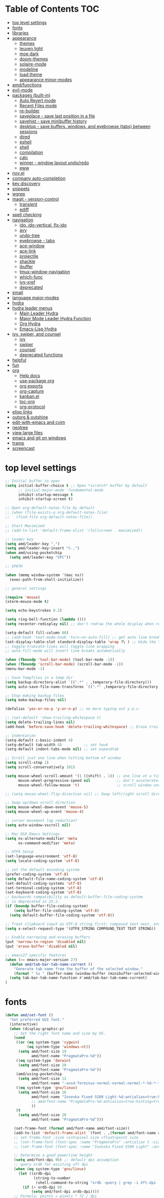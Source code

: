 #+STARTUP: showall
#+PROPERTY: header-args :tangle "~/.emacs.d/README.el"

* Table of Contents                                                     :TOC:
 - [[#top-level-settings][top level settings]]
 - [[#fonts][fonts]]
 - [[#libraries][libraries]]
 - [[#appearance][appearance]]
   - [[#themes][themes]]
   - [[#leuven-light][leuven light]]
   - [[#moe-dark][moe dark]]
   - [[#doom-themes][doom-themes]]
   - [[#solaire-mode][solaire-mode]]
   - [[#modeline][modeline]]
   - [[#load-theme][load theme]]
   - [[#appearance-minor-modes][appearance minor-modes]]
 - [[#amdfunctions][amd/functions]]
 - [[#evil-mode][evil-mode]]
 - [[#packages-built-in][packages (built-in)]]
   - [[#auto-revert-mode][Auto Revert mode]]
   - [[#recent-files-mode][Recent Files mode]]
   - [[#re-builder][re-builder]]
   - [[#saveplace---save-last-position-in-a-file][saveplace - save last position in a file]]
   - [[#savehist---save-minibuffer-history][savehist - save minibuffer history]]
   - [[#desktop---save-buffers-windows-and-eyebrowse-tabs-between-sessions][desktop - save buffers, windows, and eyebrowse (tabs) between sessions]]
   - [[#dired][dired]]
   - [[#eshell][eshell]]
   - [[#shell][shell]]
   - [[#compilation][compilation]]
   - [[#calc][calc]]
   - [[#winner---window-layout-undoredo][winner - window layout undo/redo]]
   - [[#eww][eww]]
 - [[#novel][nov.el]]
 - [[#company-auto-completion][company auto-completion]]
 - [[#key-discovery][key discovery]]
 - [[#snippets][snippets]]
 - [[#wgrep][wgrep]]
 - [[#magit---version-control][magit - version-control]]
   - [[#transient][transient]]
   - [[#ediff][ediff]]
 - [[#spell-checking][spell checking]]
 - [[#navigation][navigation]]
   - [[#ido-ido-vertical-flx-ido][ido, ido-vertical, flx-ido]]
   - [[#avy][avy]]
   - [[#undo-tree][undo-tree]]
   - [[#eyebrowse---tabs][eyebrowse - tabs]]
   - [[#ace-window][ace-window]]
   - [[#ace-link][ace-link]]
   - [[#projectile][projectile]]
   - [[#shackle][shackle]]
   - [[#ibuffer][ibuffer]]
   - [[#tmux-window-navigation][tmux-window-navigation]]
   - [[#which-func][which-func]]
   - [[#ivy-xref][ivy-xref]]
   - [[#deprecated][deprecated]]
 - [[#email][email]]
 - [[#language-major-modes][language major-modes]]
 - [[#hydra][hydra]]
 - [[#hydra-leader-menus][hydra leader menus]]
   - [[#main-leader-hydra][Main Leader Hydra]]
   - [[#major-mode-leader-hydra-function][Major Mode Leader Hydra Function]]
   - [[#org-hydra][Org Hydra]]
   - [[#emacs-lisp-hydra][Emacs-Lisp Hydra]]
 - [[#ivy-swiper-and-counsel][ivy, swiper, and counsel]]
   - [[#ivy][ivy]]
   - [[#swiper][swiper]]
   - [[#counsel][counsel]]
   - [[#deprecated-functions][deprecated functions]]
 - [[#helpful][helpful]]
 - [[#fun][fun]]
 - [[#org][org]]
   - [[#help-docs][Help docs]]
   - [[#use-package-org][use-package org]]
   - [[#org-exports][org exports]]
   - [[#org-capture][org-capture]]
   - [[#kanbanel][kanban.el]]
   - [[#toc-org][toc-org]]
   - [[#org-protocol][org-protocol]]
 - [[#elisp-links][elisp links]]
 - [[#outorg--outshine][outorg & outshine]]
 - [[#edit-with-emacs-and-cvim][edit-with-emacs and cvim]]
 - [[#neotree][neotree]]
 - [[#view-large-files][view large files]]
 - [[#emacs-and-git-on-windows][emacs and git on windows]]
 - [[#tramp][tramp]]
 - [[#screencast][screencast]]

* top level settings
  #+begin_src emacs-lisp
    ;; Initial buffer to open
    (setq initial-buffer-choice t ;; Open *scratch* buffer by default
          ;; initial-major-mode 'fundamental-mode
          inhibit-startup-message t
          inhibit-startup-screen t)

    ;; Open org-default-notes-file by default
    ;; (when (file-exists-p org-default-notes-file)
    ;;   (find-file org-default-notes-file))

    ;; Start Maximized
    ;; (add-to-list 'default-frame-alist '(fullscreen . maximized))

    ;; leader key
    (setq amd/leader-key ",")
    (setq amd/leader-key-insert "C-,")
    (when amd/using-pocketchip
      (setq amd/leader-key "SPC"))

    ;; $PATH

    (when (memq window-system '(mac ns))
      (exec-path-from-shell-initialize))

    ;; general settings

    (require 'mouse)
    (xterm-mouse-mode t)

    (setq echo-keystrokes 0.2)

    (setq ring-bell-function (lambda ()))
    (setq recenter-redisplay nil) ;; don't redraw the whole display when recentering

    (setq-default fill-column 80)
    ;; (add-hook 'text-mode-hook 'turn-on-auto-fill) ;; get auto line breaks at fill-column - auto-fill-mode
    (set-display-table-slot standard-display-table 'wrap ?\ ) ;; Hide the \ at the end of each wrapped line. Don't reall need it with relative-line-numbers
    ;; toggle-truncate-lines will toggle line wrapping
    ;; auto-fill-mode will insert line breaks automatically

    (when (fboundp 'tool-bar-mode) (tool-bar-mode -1))
    (when (fboundp 'scroll-bar-mode) (scroll-bar-mode -1))
    (menu-bar-mode -1)

    ;; Save Tempfiles in a temp dir
    (setq backup-directory-alist `((".*" . ,temporary-file-directory)))
    (setq auto-save-file-name-transforms `((".*" ,temporary-file-directory t)))

    ;; Stop making backup files
    (setq make-backup-files nil)

    (defalias 'yes-or-no-p 'y-or-n-p) ;; no more typing out y.e.s.

    ;; (set-default 'show-trailing-whitespace t)
    (setq delete-trailing-lines nil)
    (add-hook 'before-save-hook 'delete-trailing-whitespace) ;; Erase trailing whitespace before save

    ;; Indentation
    (setq-default c-basic-indent 4)
    (setq-default tab-width 4)          ;; set tw=4
    (setq-default indent-tabs-mode nil) ;; set expandtab

    ;; Scroll just one line when hitting bottom of window
    (setq scroll-step 1)
    (setq scroll-conservatively 101)

    (setq mouse-wheel-scroll-amount '(1 ((shift) . 1)) ;; one line at a time
          mouse-wheel-progressive-speed nil            ;; don't accelerate scrolling
          mouse-wheel-follow-mouse 't)                 ;; scroll window under mouse

    ;; (setq mouse-wheel-flip-direction nil) ;; Swap left/right scroll direction

    ;; Swap up/down scroll direction
    (setq mouse-wheel-down-event 'mouse-5)
    (setq mouse-wheel-up-event 'mouse-4)

    ;; cursor movement lag reduction?
    (setq auto-window-vscroll nil)

    ;; Mac OSX Emacs Settings
    (setq ns-alternate-modifier 'meta
          ns-command-modifier 'meta)

    ;; UTF8 Setup
    (set-language-environment 'utf-8)
    (setq locale-coding-system 'utf-8)

    ;; set the default encoding system
    (prefer-coding-system 'utf-8)
    (setq default-file-name-coding-system 'utf-8)
    (set-default-coding-systems 'utf-8)
    (set-terminal-coding-system 'utf-8)
    (set-keyboard-coding-system 'utf-8)
    ;; backwards compatibility as default-buffer-file-coding-system
    ;; is deprecated in 23.2.
    (if (boundp buffer-file-coding-system)
        (setq buffer-file-coding-system 'utf-8)
      (setq default-buffer-file-coding-system 'utf-8))

    ;; Treat clipboard input as UTF-8 string first; compound text next, etc.
    (setq x-select-request-type '(UTF8_STRING COMPOUND_TEXT TEXT STRING))

    ;; Enable narrowing and erasing buffers
    (put 'narrow-to-region 'disabled nil)
    (put 'erase-buffer 'disabled nil)

    ;; emacs27 specific features
    (when (>= emacs-major-version 27)
      (defun amd/tab-bar-tab-name-current ()
        "Generate tab name from the buffer of the selected window."
        (format " %s " (buffer-name (window-buffer (minibuffer-selected-window)))))
      (setq tab-bar-tab-name-function #'amd/tab-bar-tab-name-current)
    )
  #+end_src

* fonts

  #+BEGIN_SRC emacs-lisp
    (defun amd/set-font ()
      "Set preferred GUI font."
      (interactive)
      (when (display-graphic-p)
        ;; Set the right font name and size by OS.
        (cond
         ((or (eq system-type 'cygwin)
              (eq system-type 'windows-nt))
          (setq amd/font-size 19
                amd/font-name "PragmataPro-%d"))
         ((eq system-type 'darwin)
          (setq amd/font-size 20
                amd/font-name "PragmataPro-%d"))
         (amd/using-pocketchip
          (setq amd/font-size 12
                amd/font-name "-xos4-Terminus-normal-normal-normal-*-%d-*-*-*-c-60-iso10646-1"))
         ((eq system-type 'gnu/linux)
          (setq amd/font-size 16
                amd/font-name "Iosevka Fixed SS08 Light-%d:antialias=true:hinting=true:autohint=false:hintstyle=hintfull"
                ;; amd/font-name "PragmataPro-%d:antialias=true:hinting=true:autohint=false:hintstyle=hintnone"
                ))
         (t
          (setq amd/font-size 20
                amd/font-name "PragmataPro-%d")))

        (set-frame-font (format amd/font-name amd/font-size))
        (add-to-list 'default-frame-alist `(font . ,(format amd/font-name amd/font-size)))
        ;; set-frame-font :size <int>pixel size <float>point size
        ;; (set-frame-font (font-spec :name "PragmataPro" :antialias t :size 17.0))
        ;; (set-frame-font (font-spec :name "Iosevka Fixed SS08 Light" :antialias t :size 16.0))

        ;; Determine a good powerline height
        (setq amd/font-dpi 96) ;; default dpi assumption
        ;; query xrdb for existing xft dpi
        (when (eq system-type 'gnu/linux)
          (let ((xrdb-dpi
                 (string-to-number
                  (shell-command-to-string "xrdb -query | grep -i Xft.dpi | cut -f 2"))))
            (if (> xrdb-dpi 0)
                (setq amd/font-dpi xrdb-dpi))))
        ;; Formula: points = pixels * 72 / dpi
        (setq powerline-height
              (floor (* 2.0
                        ;; pixel height from dpi and pt size
                        (* (/ amd/font-dpi 72.0) amd/font-size))))))
    (amd/set-font)

    (use-package prog-mode
      :defer t
      :config
      (when (display-graphic-p)
        (setq prettify-symbols-unprettify-at-point t)
        (setq
         prettify-symbols-alist
         '(("->" . (?\s (Br . Bl) ?))
           ("-->" . (?\s (Br . Bl) ?\s (Br . Bl) ?))
           ("==>" . (?\s (Br . Bl) ?\s (Br . Bl) ?))
           ("=>" . (?\s (Br . Bl) ?))
           ("--" . (?\s (Br . Bl) ?))
           ("!=" . (?\s (Br . Bl) ?))
           ("==" . (?\s (Br . Bl) ?))
           (">=" . (?\s (Br . Bl) ?))
           ("<=" . (?\s (Br . Bl) ?))
           ("~=" . (?\s (Br . Bl) ?))
           ("&&" . (?\s (Br . Bl) ?))
           ("#{" . (?\s (Br . Bl) ?))
           ("lambda" . ?ƛ)
           ("ERROR" . (?\s (Br . Bl) ?\s (Br . Bl) ?\s (Br . Bl) ?\s (Br . Bl) ?\s (Br . Bl) ?))
           ("DEBUG" . (?\s (Br . Bl) ?\s (Br . Bl) ?\s (Br . Bl) ?\s (Br . Bl) ?\s (Br . Bl) ?))))
        (global-prettify-symbols-mode 1)))
  #+END_SRC

* libraries

  #+BEGIN_SRC emacs-lisp
    (use-package general
      :demand
      ;; :config
      ;; (general-auto-unbind-keys t)
    )

    (use-package s)

    (use-package dash)

    (use-package subr-x) ;; needed for string-trim
  #+END_SRC

* appearance

** themes

   #+begin_src emacs-lisp
     ;; (defadvice load-theme (before theme-dont-propagate activate)
     (defun amd/disable-loaded-themes ()
       (cl-loop for theme-name in custom-enabled-themes
                do (funcall #'disable-theme theme-name))
     )
   #+end_src

** leuven light

   #+BEGIN_SRC emacs-lisp
     ;; For some reason this use-package cause leuven org faces
     ;; to be set that appear when other themes are loaded.

     ;; (use-package leuven-theme
     ;;   ;; :custom
     ;;   ;; (leuven-scale-org-agenda-structure nil)
     ;;   ;; (leuven-scale-outline-headlines nil)
     ;;   :config)

     (defun amd/leuven-light-theme ()
       "Light background theme"
       (interactive)
       (amd/disable-loaded-themes)
       (load-theme 'leuven t)
       (when (featurep 'airline-themes)
         ;; (load-theme 'airline-qwq t)
         (load-theme 'airline-cobalt2 t))
       (custom-theme-set-faces
        'leuven
        ;; `(org-level-1 ((t (:height 1.3 :weight bold :slant normal :foreground "#875fff" :underline nil))))
        ;; `(org-level-2 ((t (:height 1.1 :weight bold :slant normal :foreground "#005fff" :underline nil))))
        ;; `(org-level-3 ((t (:height 1.0 :weight bold :slant normal :foreground "#00875f" :underline nil))))

        ;; `(magit-section-heading ((t (:foreground "#483d8b"))))
        ;; `(magit-section-heading-selection ((t (:foreground "#6a5acd"))))

        `(rainbow-delimiters-depth-1-face ((t (:foreground "#aa88ff" :weight bold))))
        `(rainbow-delimiters-depth-2-face ((t (:foreground "#88aaff" :weight bold))))
        `(rainbow-delimiters-depth-3-face ((t (:foreground "#88ffff" :weight bold))))
        `(rainbow-delimiters-depth-4-face ((t (:foreground "#66ffaa" :weight bold))))
        `(rainbow-delimiters-depth-5-face ((t (:foreground "#ffff66" :weight bold))))
        `(rainbow-delimiters-depth-6-face ((t (:foreground "#ffaa00" :weight bold))))
        `(rainbow-delimiters-depth-7-face ((t (:foreground "#ff6666" :weight bold))))
        `(rainbow-delimiters-depth-8-face ((t (:foreground "#ff66aa" :weight bold))))

        `(avy-lead-face ((t (:foreground "#ffaf00"))))
        `(avy-lead-face-0 ((t (:foreground "#5fd7ff"))))
        `(avy-background-face ((t (:background "#eeeeee" :foreground "#a2a2a2"))))

        ;; lavender experiment
        ;; ;; `(default ((t (:foreground "#333333" :background "#F5F5F5"))))
        ;; `(default ((t (:foreground "#E0CEED" :background "#29222E"))))
        ;; `(org-block ((t (:foreground "#776385" :background "#160e1b"))))
        ;; `(org-block-begin-line ((t (:foreground "#E0CEED" :background "#3A2F42"))))
        ;; `(org-block-end-line   ((t (:foreground "#E0CEED" :background "#3A2F42"))))
        ;; `(font-lock-keyword-face ((t (:foreground "#A29DFA"))))
        ;; `(font-lock-comment-face           ((t (:foreground "#776385" :background "#160e1b"))))
        ;; `(fringe ((t (:foreground "#776385" :background "#160e1b"))))

        ;; 100% blue faces
        ;; `(comint-highlight-input ((t (:foreground "#ff4500"))))
        ;; `(comint-highlight-prompt ((t (:foreground "#ff4500"))))
        ;; `(company-tooltip-annotation ((t (:foreground "#ff4500"))))
        ;; `(dired-directory ((t (:foreground "#ff4500" :background "#ffffd2" :weight bold))))
        ;; `(dired-header ((t (:foreground "#ff4500" :background "#ffffd2" :weight bold))))
        ;; `(font-lock-keyword-face ((t (:foreground "#ff4500"))))
        ;; `(hydra-face-blue ((t (:foreground "#ff4500" :weight bold))))
        ;; '(info-node ((t (:foreground "#ff4500" :underline t))))
        ;; `(ivy-subdir ((t (:foreground "#ff4500" :background "#ffffd2" :weight bold))))
        ;; `(makey-key-mode-header-face ((t (:foreground "#ff4500"))))
        ;; `(org-priority ((t (:foreground "#ff4500"))))
        ;; `(wgrep-done-face ((t (:foreground "#ff4500"))))
        ;; `(web-mode-keyword-face ((t (:foreground "#ff4500"))))
        ;; `(web-mode-css-selector-face ((t (:foreground "#ff4500"))))
        ;; `(which-key-group-description-face ((t (:foreground "#ff4500"))))
     ))
   #+END_SRC

** moe dark

   #+BEGIN_SRC emacs-lisp
     (use-package moe-theme
       :config
       (defun amd/moe-dark-theme ()
         "dark background theme"
         (interactive)
         (amd/disable-loaded-themes)
         (load-theme 'moe-dark t)
         (when (featurep 'airline-themes)
           ;; some alternative airline colors that match
           ;; (load-theme 'airline-onedark t)
           ;; (load-theme 'airline-behelit t)
           (load-theme 'airline-owo t))
         (custom-theme-set-faces
          'moe-dark
          ;; `(default ((t (:background "#000000"))))
          `(region ((t (:background "#626262"))))

          ;; No Terminal Italics (which is sometimes reverse video)
          ;; see: http://permalink.gmane.org/gmane.comp.terminal-emulators.tmux.user/2347

          `(font-lock-string-face            ((t (:slant normal :foreground "#ffb86c"))))
          `(font-lock-comment-delimiter-face ((t (:slant normal :foreground "#6c6c6c"))))
          `(font-lock-comment-face           ((t (:slant normal :foreground "#6c6c6c"))))

          `(org-document-title
            ((t (:height 1.0 :weight normal :slant normal :foreground "#aa88ff" :underline nil)))) ;; purple
          `(org-level-1 ((t (:height 1.0 :weight normal :slant normal :foreground "#aa88ff" :underline nil)))) ;; purple
          `(org-level-2 ((t (:height 1.0 :weight normal :slant normal :foreground "#88aaff" :underline nil)))) ;; blue
          ;; `(org-level-1 ((t (:height 1.3 :weight bold   :slant normal :foreground "#aa88ff" :background "#3a3a3a" :underline nil :box (:line-width 4 :color "#3a3a3a" :style nil)))))
          ;; `(org-level-2 ((t (:height 1.1 :weight bold   :slant normal :foreground "#88aaff" :background "#3a3a3a" :underline nil :box (:line-width 4 :color "#3a3a3a" :style nil)))))
          `(org-level-3 ((t (:height 1.0 :weight normal :slant normal :foreground "#88ffff" :underline nil)))) ;; cyan
          `(org-level-4 ((t (:height 1.0 :weight normal :slant normal :foreground "#66ffaa" :underline nil)))) ;; sea-green
          `(org-level-5 ((t (:height 1.0 :weight normal :slant normal :foreground "#ffff66" :underline nil)))) ;; yellow
          `(org-level-6 ((t (:height 1.0 :weight normal :slant normal :foreground "#ffaa00" :underline nil)))) ;; orange
          `(org-level-7 ((t (:height 1.0 :weight normal :slant normal :foreground "#ff6666" :underline nil)))) ;; red
          `(org-level-8 ((t (:height 1.0 :weight normal :slant normal :foreground "#ff66aa" :underline nil)))) ;; pink

          `(outshine-level-1 ((t (:height 1.0 :weight normal :slant normal :foreground "#aa88ff" :underline nil)))) ;; purple
          `(outshine-level-2 ((t (:height 1.0 :weight normal :slant normal :foreground "#88aaff" :underline nil)))) ;; blue
          `(outshine-level-3 ((t (:height 1.0 :weight normal :slant normal :foreground "#88ffff" :underline nil)))) ;; cyan
          `(outshine-level-4 ((t (:height 1.0 :weight normal :slant normal :foreground "#66ffaa" :underline nil)))) ;; sea-green
          `(outshine-level-5 ((t (:height 1.0 :weight normal :slant normal :foreground "#ffff66" :underline nil)))) ;; yellow
          `(outshine-level-6 ((t (:height 1.0 :weight normal :slant normal :foreground "#ffaa00" :underline nil)))) ;; orange
          `(outshine-level-7 ((t (:height 1.0 :weight normal :slant normal :foreground "#ff6666" :underline nil)))) ;; red
          `(outshine-level-8 ((t (:height 1.0 :weight normal :slant normal :foreground "#ff66aa" :underline nil)))) ;; pink

          `(rainbow-delimiters-depth-1-face ((t (:foreground "#aa88ff" :weight bold))))
          `(rainbow-delimiters-depth-2-face ((t (:foreground "#88aaff" :weight bold))))
          `(rainbow-delimiters-depth-3-face ((t (:foreground "#88ffff" :weight bold))))
          `(rainbow-delimiters-depth-4-face ((t (:foreground "#66ffaa" :weight bold))))
          `(rainbow-delimiters-depth-5-face ((t (:foreground "#ffff66" :weight bold))))
          `(rainbow-delimiters-depth-6-face ((t (:foreground "#ffaa00" :weight bold))))
          `(rainbow-delimiters-depth-7-face ((t (:foreground "#ff6666" :weight bold))))
          `(rainbow-delimiters-depth-8-face ((t (:foreground "#ff66aa" :weight bold))))

          `(ace-jump-face-foreground ((t (:background "color-18" :foreground "#ff8700" :weight bold))))

          `(avy-lead-face ((t (:foreground "#ffaf00"))))
          `(avy-lead-face-0 ((t (:foreground "#5fd7ff"))))

          `(eyebrowse-mode-line-active ((t (:inherit mode-line-emphasis :foreground "#ffff87"))))

          `(flycheck-error ((t (:inherit default :background "color-236" :foreground "#ff5f87" :underline t :weight bold))))

          '(flyspell-duplicate ((t (:underline "yellow" :weight bold))))
          '(flyspell-incorrect ((t (:underline "yellow" :weight bold))))

          ;; (if (display-graphic-p)
          `(org-todo ((t (:weight bold :box (:line-width 1 :color nil :style none) :foreground "#ff00ff" ))))
          ;; `(org-todo ((t (:weight bold :box (:line-width 1 :color nil :style none) :foreground "color-201" )))))

          ;; (if (display-graphic-p)
          `(org-done ((t (:weight bold :box (:line-width 1 :color nil :style none) :foreground "#00ffff"))))
          ;; `(org-done ((t (:weight bold :box (:line-width 1 :color nil :style none) :foreground "color-51")))))

          `(org-link ((t (:foreground "#87d7ff" :underline t))))

          `(org-block-begin-line ((t (:foreground "#5a5a5a" :background "#2e2e2e"))))
          `(org-block-end-line ((t (:foreground nil :background nil :inherit 'org-block-begin-line))))
          `(org-block ((t (:foreground nil :background nil :inherit nil))))

          `(dired-subtree-depth-1-face ((t (:background "#3a3a3a"))))
          `(dired-subtree-depth-2-face ((t (:background "#444444"))))
          `(dired-subtree-depth-3-face ((t (:background "#4e4e4e"))))
          `(dired-subtree-depth-4-face ((t (:background "#585858"))))
          `(dired-subtree-depth-5-face ((t (:background "#626262"))))
          `(dired-subtree-depth-6-face ((t (:background "#6c6c6c"))))

          ;; :overline "#A7A7A7" :foreground "#3C3C3C" :background "#F0F0F0"
          ;; :overline "#123555" :foreground "#123555" :background "#E5F4FB"
          ;; :foreground "#005522" :background "#EFFFEF"
          ;; :foreground "#EA6300"
          ;; :foreground "#E3258D"
          ;; :foreground "#0077CC"
          ;; :foreground "#2EAE2C"
          ;; :foreground "#FD8008"

          `(ediff-current-diff-A ((t (:foreground "gray33" :background "#FFDDDD"))))
          `(ediff-current-diff-B ((t (:foreground "gray33" :background "#DDFFDD"))))
          `(ediff-current-diff-C ((t (:foreground "black" :background "#00afff"))))

          `(ediff-even-diff-A ((t (:background "#4e4e4e"))))
          `(ediff-even-diff-B ((t (:background "#4e4e4e"))))
          `(ediff-even-diff-C ((t (:background "#4e4e4e"))))

          `(ediff-fine-diff-A ((t (:foreground "#af0000" :background "#FFAAAA"))))
          `(ediff-fine-diff-B ((t (:foreground "#008000" :background "#55FF55"))))

          `(ediff-fine-diff-C ((t (:foreground "black" :background "#ffff5f"))))
          `(ediff-odd-diff-A ((t (:background "#4e4e4e"))))
          `(ediff-odd-diff-B ((t (:background "#4e4e4e"))))
          `(ediff-odd-diff-C ((t (:background "#4e4e4e"))))
          `(ediff-odd-diff-Ancestor ((t (:background "#4e4e4e"))))

          `(mu4e-unread-face ((t (:weight normal :slant normal :foreground "#66ffaa" :underline nil)))) ;; purple

          `(mu4e-contact-face ((t (:weight normal :slant normal :foreground "#88aaff" :underline nil)))) ;; purple
          `(mu4e-header-value-face ((t (:weight normal :slant normal :foreground "#66ffaa" :underline nil)))) ;; purple
          `(mu4e-special-header-value-face ((t (:weight normal :slant normal :foreground "#66ffaa" :underline nil)))) ;; purple

          ;; `(header-line ((t (:weight normal :slant normal :foreground "#FFFFFF" :background "#4e4e4e" :underline nil))))
          `(header-line ((t (:weight normal :slant normal :foreground "#6c6c6c" :background "#3a3a3a"))))

          `(hl-line ((t (:background "#3a3a3a"))))
          `(vline ((t (:background "#3a3a3a"))))

          `(secondary-selection ((t (:weight normal :slant normal :foreground "#FFFFFF" :background "#5f87ff" :underline nil))))
          `(magit-diff-file-heading-highlight ((t (:weight normal :slant normal :foreground "#FFFFFF" :background "#5f87ff" :underline nil))))
          `(magit-section-highlight ((t (:weight bold :slant normal))))

          `(evil-ex-lazy-highlight ((t (:foreground "#FFFFFF" :background "#5f87ff"))))

          ;; ;; ivy-mode
          ;; `(ivy-current-match ((,class (:foreground ,orange-2 :bold t :inherit highlight))))
          `(ivy-current-match ((t (:inherit highlight))))
          ;; `(ivy-confirm-face ((,class (:foreground ,green-4 :background ,green-00 :bold t))))
          ;; `(ivy-subdir ((,class (:foreground ,blue-1 :bold t))))
          ;; `(ivy-virtual ((,class (:foreground ,magenta-3))))

          ;; `(ivy-minibuffer-match-face-1 ((,class (:background ,blue-1 :foreground ,white-0))))
          ;; `(ivy-minibuffer-match-face-2 ((,class (:bold t :background ,green-2 :foreground ,white-0))))
          ;; `(ivy-minibuffer-match-face-3 ((,class (:bold t :background ,magenta-2 :foreground ,white-0))))
          ;; `(ivy-minibuffer-match-face-4 ((,class (:bold t :background ,cyan-3 :foreground ,white-0))))

          ;; ;; swiper
          ;; `(swiper-match-face-1 ((t (:inherit isearch-lazy-highlight-face))))
          ;; `(swiper-match-face-2 ((t (:inherit isearch))))
          ;; `(swiper-match-face-3 ((t (:inherit match))))
          ;; `(swiper-match-face-4 ((t (:inherit isearch-fail))))
          `(swiper-line-face    ((t (:inherit highlight))))
          `(minibuffer-prompt ((t (:foreground nil :background nil :inherit 'wgrep-reject-face))))
          `(dired-header    ((t (:inherit minibuffer-prompt))))

          `(lsp-ui-doc-background ((t (:background "#4e4e4e"))))
          )
         ))
   #+END_SRC

** doom-themes

   #+begin_src emacs-lisp
     (use-package doom-themes
       :custom
       (doom-themes-enable-bold t)
       (doom-themes-enable-italic t)
       :config
       (defun amd/doom-one-theme ()
         "load doom-one-theme and override some colors"
         (interactive)
         (amd/disable-loaded-themes)
         ;; (load-theme 'doom-one t)
         (load-theme 'doom-moonlight t)
         (when (featurep 'airline-themes)
           (load-theme 'airline-onedark t))
         ;; (custom-theme-set-faces
         ;;  'doom-one
         ;;  '(flyspell-duplicate ((t (:underline "yellow" :weight bold))))
         ;;  '(flyspell-incorrect ((t (:underline "yellow" :weight bold))))
         ;;  `(rainbow-delimiters-depth-1-face ((t (:foreground "#aa88ff" :weight bold))))
         ;;  `(rainbow-delimiters-depth-2-face ((t (:foreground "#88aaff" :weight bold))))
         ;;  `(rainbow-delimiters-depth-3-face ((t (:foreground "#88ffff" :weight bold))))
         ;;  `(rainbow-delimiters-depth-4-face ((t (:foreground "#66ffaa" :weight bold))))
         ;;  `(rainbow-delimiters-depth-5-face ((t (:foreground "#ffff66" :weight bold))))
         ;;  `(rainbow-delimiters-depth-6-face ((t (:foreground "#ffaa00" :weight bold))))
         ;;  `(rainbow-delimiters-depth-7-face ((t (:foreground "#ff6666" :weight bold))))
         ;;  `(rainbow-delimiters-depth-8-face ((t (:foreground "#ff66aa" :weight bold))))
         ;;  ;; `(org-level-1 ((t (:height 1.3 :weight normal :slant normal :foreground "#00B3EF" :background "#21272d" :underline nil :box (:line-width 4 :color "#21272d" :style nil)))))
         ;;  ;; `(org-level-2 ((t (:height 1.1 :weight normal :slant normal :foreground "#40D3FF" :background "#21272d" :underline nil :box (:line-width 4 :color "#21272d" :style nil)))))
         ;;  ;; doom-one specific backgrounds
         ;;  `(org-level-1 ((t (:height 1.0 :weight normal :slant normal :underline nil :box nil :foreground "#aa88ff" :background "#21272d" :underline nil :box (:line-width 4 :color "#21272d" :style nil)))))
         ;;  `(org-level-2 ((t (:height 1.0 :weight normal :slant normal :underline nil :box nil :foreground "#88aaff" :background "#21272d" :underline nil :box (:line-width 4 :color "#21272d" :style nil)))))
         ;;  `(org-level-3 ((t (:height 1.0 :weight normal :slant normal :underline nil :box nil :foreground "#88ffff" :underline nil)))) ;; cyan
         ;;  `(org-level-4 ((t (:height 1.0 :weight normal :slant normal :underline nil :box nil :foreground "#66ffaa" :underline nil)))) ;; sea-green
         ;;  `(org-level-5 ((t (:height 1.0 :weight normal :slant normal :underline nil :box nil :foreground "#ffff66" :underline nil)))) ;; yellow
         ;;  `(org-level-6 ((t (:height 1.0 :weight normal :slant normal :underline nil :box nil :foreground "#ffaa00" :underline nil)))) ;; orange
         ;;  `(org-level-7 ((t (:height 1.0 :weight normal :slant normal :underline nil :box nil :foreground "#ff6666" :underline nil)))) ;; red
         ;;  `(org-level-8 ((t (:height 1.0 :weight normal :slant normal :underline nil :box nil :foreground "#ff66aa" :underline nil)))) ;; pink
         ;;  ;; `(org-block ((t (:foreground nil :background nil :inherit 'org-block-begin-line))))
         ;;  `(dired-subtree-depth-1-face ((t (:background "#23272e"))))
         ;;  `(dired-subtree-depth-2-face ((t (:background "#363d47"))))
         ;;  `(dired-subtree-depth-3-face ((t (:background "#4a5261"))))
         ;;  `(dired-subtree-depth-4-face ((t (:background "#5d687a"))))
         ;;  `(dired-subtree-depth-5-face ((t (:background "#717d94"))))
         ;;  `(dired-subtree-depth-6-face ((t (:background "#8493ad"))))
         ;;  `(ace-jump-face-foreground ((t (:background "color-18" :foreground "#ff8700" :weight bold))))
         ;;  `(avy-lead-face ((t (:foreground "#ffaf00"))))
         ;;  `(avy-lead-face-0 ((t (:foreground "#5fd7ff"))))
         ;;  `(avy-lead-face-1 ((t (:foreground "#66ffaa"))))
         ;;  `(avy-lead-face-2 ((t (:foreground "#ff6666"))))
         ;;  `(eyebrowse-mode-line-active ((t (:foreground "#ECBE7B" :weight bold))))
         ;;  `(flyspell-duplicate ((t (:underline "yellow" :weight bold))))
         ;;  `(flyspell-incorrect ((t (:underline "yellow" :weight bold))))
         ;;  ;; `(secondary-selection ((t (:foreground "#51afef" :background "#181e26"))))
         ;;  `(lsp-ui-doc-background ((t (:background "#42444a"))))
         ;;  )
         (solaire-mode-swap-bg))
     )
   #+end_src

** solaire-mode

   #+BEGIN_SRC emacs-lisp
     (use-package solaire-mode
       :demand
       :hook
       ((change-major-mode after-revert ediff-prepare-buffer) . turn-on-solaire-mode)
       (minibufer-setup . solaire-mode-in-minibuffer)
       :init
       :config
       (solaire-global-mode +1)
       ;; (solaire-mode-swap-bg)
     )
   #+END_SRC

** modeline

   #+BEGIN_SRC emacs-lisp
     (use-package airline-themes
       :disabled
       :load-path "airline-themes"
       :init
       (setq powerline-default-separator 'utf-8)
       ;; (setq powerline-utf-8-separator-left  #x2572
       ;;       powerline-utf-8-separator-right #x2572)
       (setq powerline-utf-8-separator-left  #x20
             powerline-utf-8-separator-right #x20)
       ;; (setq powerline-utf-8-separator-left  #xe0b0
       ;;       powerline-utf-8-separator-right #xe0b2)

       ;; (setq powerline-default-separator nil)
       (setq airline-hide-state-on-inactive-buffers t)
       (setq airline-hide-vc-branch-on-inactive-buffers t)
       (setq airline-hide-eyebrowse-on-inactive-buffers t)
       ;; (setq airline-display-directory 'airline-directory-full)
       (setq airline-display-directory 'airline-directory-shortened)
       ;; (setq airline-display-directory nil)
       (setq airline-eshell-colors t)
       (setq airline-shortened-directory-length 16)
       ;; (setq airline-utf-glyph-separator-left      #x20)
       ;; (setq airline-utf-glyph-separator-right     #x20)
       ;; (setq airline-utf-glyph-subseparator-left   #x20)
       ;; (setq airline-utf-glyph-subseparator-right  #x20)
       ;; (setq airline-utf-glyph-branch              #xe0a0)
       ;; (setq airline-utf-glyph-readonly            #xe0a2)
       ;; (setq airline-utf-glyph-linenumber          #xe0a1)
     )

     (use-package fast-scroll
       :diminish fast-scroll-minor-mode
       :load-path "fast-scroll"
       :config
       (add-hook 'fast-scroll-start-hook (lambda () (flycheck-mode -1)))
       (add-hook 'fast-scroll-end-hook (lambda () (flycheck-mode 1)))
       (fast-scroll-config)
       (fast-scroll-minor-mode 1))

     (use-package powerline
       :disabled)

     (use-package doom-modeline
       :custom
       ;; TODO: change evil-*-state-tags to the full NAME
       (doom-modeline-bar-width 8) ;; fringe width/2
       (doom-modeline-icon nil)
       ;; TODO: force height to be (frame-char-height)
       ;;   This seems to always multiply
       ;;   (if doom-modeline-icon 1.68 1.25) by the (frame-char-height)
       (doom-modeline-height 1)
       :init
       :hook (after-init . doom-modeline-mode))
   #+END_SRC

** load theme

    #+BEGIN_SRC emacs-lisp
      ;; (amd/leuven-light-theme)
      (amd/doom-one-theme)
      ;; (amd/moe-dark-theme)

      ;; modus light
      (use-package modus-operandi-theme
        :disabled
        :config
        (when (featurep 'airline-themes)
          (load-theme 'airline-qwq t)))

      ;; modus dark
      (use-package modus-vivendi-theme
        :disabled
        :config
        (when (featurep 'airline-themes)
          (load-theme 'airline-ouo t)))
    #+END_SRC

** appearance minor-modes

   Setup a list of major-modes to load appearance minor-modes. ~eval-and-compile~
   is used so the list is accessible inside use-package definitions.

   #+BEGIN_SRC emacs-lisp
     (eval-and-compile
       (setq amd/appearance-modes nil)
       (setq amd/appearance-mode-hooks
             '(ruby-mode-hook
               c-mode-common-hook
               c++-mode-hook
               python-mode-hook
               lua-mode-hook
               emacs-lisp-mode-hook
               latex-mode-hook
               js2-mode-hook
               ;; nxml-mode-hook
               ;; sql-mode-hook
               sh-mode-hook)))

     (defun amd/add-appearance-mode (mode-to-add)
       "Add MODE-TO-ADD to all hooks defined in amd/appearance-mode-hooks."
       (add-to-list 'amd/appearance-modes mode-to-add)
       (cl-loop for this-mode in amd/appearance-mode-hooks
                collect (add-hook this-mode mode-to-add)))

     ;; manually run appearance modes
     (defun amd/set-appearance-modes ()
       "Manually run preffered appearance modes."
       (interactive)
       (cl-loop for this-mode in amd/appearance-modes
                do (funcall this-mode 1)))
   #+END_SRC

*** hl-line

    Highlight the current line using the built-in ~hl-line-mode~.

   #+BEGIN_SRC emacs-lisp
     (use-package hl-line
       :config
       (amd/add-appearance-mode 'hl-line-mode))
   #+END_SRC

*** fill-column-indicator

    #+BEGIN_SRC emacs-lisp
      (use-package fill-column-indicator
        :commands (fci-mode)
        :init
        ;; (unless (or amd/using-pocketchip amd/using-android)
        ;;   (amd/add-appearance-mode 'fci-mode))
      )
    #+END_SRC

*** highlight-indent-guides
    #+begin_src emacs-lisp
      (use-package highlight-indent-guides
        :custom
        (highlight-indent-guides-method 'character)
        (highlight-indent-guides-responsive 'top)
        ;; (highlight-indent-guides-delay 3)
        (highlight-indent-guides-character ?\|))
    #+end_src

*** display-line-numbers-mode

    #+begin_src emacs-lisp
    (use-package display-line-numbers
      :custom
      (display-line-numbers-type 'relative)
      (display-line-numbers-current-absolute t))
    #+end_src

*** deprecated

**** relative-line-numbers

     No longer using ~relative-line-numbers~, ~nlinum-relative~ has better performance.

     #+BEGIN_SRC emacs-lisp :tangle no
       ;; (use-package relative-line-numbers
       ;;   :diminish ""
       ;;   :config
       ;;   (--map (add-hook it 'relative-line-numbers-mode) amd/appearance-mode-hooks)
       ;;   (defun abs-rel-numbers (offset)
       ;;     (if (= offset 0)
       ;;         ;; current line
       ;;         (format "%4d " (line-number-at-pos))
       ;;       ;; not the current line
       ;;       (format "%4d " (abs offset))
       ;;     )
       ;;   )
       ;;   (setq relative-line-numbers-format #'abs-rel-numbers)
       ;; )
     #+END_SRC

**** sublimity

     #+BEGIN_SRC emacs-lisp :tangle no
       ;; (use-package sublimity-map
       ;;   :init
       ;;   (setq sublimity-map-size 20)
       ;;   (setq sublimity-map-fraction 0.3)
       ;;   (setq sublimity-map-text-scale -7)
       ;;   :config
       ;;   (sublimity-mode 1)
       ;;   ;; (sublimity-map-set-delay 0)
       ;; )
     #+END_SRC

**** nlinum-relative

     Relative line numbering using ~nlinum~ which is faster than the built-in
     ~linum~ mode.

     #+BEGIN_SRC emacs-lisp :tangle no
      (use-package nlinum-relative
        :commands (nlinum-relative-mode)
        :init
        ;; (setq nlinum-relative-redisplay-delay 0)   ;; delay
        ;; (setq nlinum-relative-current-symbol "->") ;; or "" for display current line number
        ;; (setq nlinum-relative-offset 0)            ;; 1 if you want 0, 2, 3...
        :config
        (nlinum-relative-setup-evil)
        (unless (or amd/using-pocketchip amd/using-android)
          (amd/add-appearance-mode 'nlinum-relative-mode)))
     #+END_SRC

*** color-identifiers

    This mode gives variables names unique colors.

   #+BEGIN_SRC emacs-lisp
     (use-package color-identifiers-mode ;; the package is actually called "color-identifiers-mode" with -mode at the end
       :commands (color-identifiers-mode)
       :diminish color-identifiers-mode
       :init
       (amd/add-appearance-mode 'color-identifiers-mode)
       :config
       (setq color-identifiers:num-colors 16)
       ;; (add-to-list
       ;;  'color-identifiers:modes-alist
       ;;  `(lua-mode . ("[^.][[:space:]]*"
       ;;                "\\_<\\([a-zA-Z_$]\\(?:\\s_\\|\\sw\\)*\\)"
       ;;                (nil font-lock-variable-name-face))))
     )
   #+END_SRC

*** rainbow-identifiers

   #+BEGIN_SRC emacs-lisp :tangle no
     ;; (use-package rainbow-identifiers
     ;;   :commands (rainbow-identifiers-mode)
     ;;   :init
     ;;   (setq rainbow-identifiers-cie-l*a*b*-lightness 50
     ;;         rainbow-identifiers-cie-l*a*b*-saturation 30)
     ;;   ;; rainbow-identifiers-face-count 30
     ;;   (amd/add-appearance-mode 'rainbow-identifiers-mode)
     ;; )
   #+END_SRC

*** rainbow-delimiters

   #+BEGIN_SRC emacs-lisp
     (use-package rainbow-delimiters
       :commands (rainbow-delimiters-mode)
       :init
       (amd/add-appearance-mode 'rainbow-delimiters-mode))
   #+END_SRC

* amd/functions

  #+BEGIN_SRC emacs-lisp
    (defun amd/run-lisp-love ()
      (interactive)
      (run-lisp "love ."))

    (defun amd/copy-buffer ()
      "Copy entire buffer to clipboard"
      (interactive)
      (clipboard-kill-ring-save (point-min) (point-max)))

    (defun amd/recompile-all-elpa-packages ()
      "Recompile elc files"
      (interactive)
      (byte-recompile-directory "~/.emacs.d/elpa/" 0 t))

    (defun make-parent-directory ()
      "Make sure the directory of `buffer-file-name' exists."
      (make-directory (file-name-directory buffer-file-name) t))

    ;; Create parent directories if they don't exist on new files
    (add-hook 'find-file-not-found-functions #'make-parent-directory)

    (defun run-love2d ()
       "run love2d"
       (interactive)
       (async-shell-command (format "cd %s && love ." (projectile-project-root))))

    (defun run-pico8 ()
       "run a pico-8 cartridge then revert buffer"
       (interactive)
       (let ((current-file-path (file-name-base (buffer-file-name (current-buffer))))
             (pico8-command     (cond ((eq system-type 'cygwin)
                                       "/home/anthony/pico-8_win32/pico8.exe -windowed 1 -home 'C:\cygwin64\home\anthony\heliopause-pico-8' -run "
                                       ;; "/home/anthony/pico-8_win32/pico8.exe -windowed 1 -home C:/cygwin64/home/anthony/heliopause-pico-8 "
                                       )
                                      ((eq system-type 'windows-nt)
                                       "c:/Users/anthony/pico-8_win32/pico8.exe -windowed 1 -home C:\\Users\\anthony\\heliopause-pico-8 -run "
                                       )
                                      (amd/using-pocketchip
                                       "/usr/lib/pico-8/pico8 -run ")
                                      (t
                                       "/home/anthony/apps/pico-8/pico8 -run "))))
         (save-buffer)
         (shell-command (concat pico8-command current-file-path))
         ;; (shell-command pico8-command)
         (revert-buffer nil t)))

    (defun run-current-test (&optional line-no only-run-file)
      (interactive)
      (let ((test-file-window (selected-window))
            (test-file-path   (buffer-file-name (current-buffer)))
            (test-command
             (cond (only-run-file "")
                   ((string-match "_spec.rb$" (buffer-file-name (current-buffer)))
                    "~/.rbenv/shims/ruby ./bin/rspec ")
                   ((string-match ".py$" (buffer-file-name (current-buffer)))
                    "py.test -v --doctest-modules ")
                   ((string-match ".moon$" (buffer-file-name (current-buffer)))                                                               "moon ")
                   (t
                    "unknown_test_framework")))
            (rspec-buffer     (get-buffer-window "*rspec*")))
        ;; if the rspec buffer is open
        (if rspec-buffer
            ;; switch focus to it
            (select-window rspec-buffer)
          (progn
            ;; otherwise create a split and switch focus to it
            (select-window (split-window-right))
            (evil-window-move-far-right)
            ;; open the rspec-buffer
            (switch-to-buffer "*rspec*")))
        (erase-buffer)
        (shell-command
         (concat "cd " (projectile-project-root) " && "
                 test-command
                 test-file-path " &") "*rspec*")
        (evil-normal-state)
        (select-window test-file-window)))

    ;; (defun insert-tab-wrapper ()
    ;;   (interactive)
    ;;   (if (string-match "^[ \t]+$" (buffer-substring-no-properties (line-beginning-position) (line-end-position)))
    ;;       (insert (kbd "TAB"))
    ;;     (evil-complete-previous)))

    (defun what-face (pos)
      (interactive "d")
      (let ((face (or (get-char-property (point) 'read-face-name)
                      (get-char-property (point) 'face))))
        (if face
            (let (
                  (face-string (format "%s" face))
                  )
              (kill-new face-string )
              (message "Copied Face: %s" face))
          (message "No face at %d" pos))))

    ;; Rename file https://sites.google.com/site/steveyegge2/my-dot-emacs-file
    (defun rename-file-and-buffer (new-name)
      "Renames both current buffer and file it's visiting to NEW-NAME."
      (interactive (list (read-string "New name:" (buffer-name))))
      (let ((name (buffer-name))
            (filename (buffer-file-name)))
        (if (not filename)
            (message "Buffer '%s' is not visiting a file!" name)
          (if (get-buffer new-name)
              (message "A buffer named '%s' already exists!" new-name)
            (progn
              (rename-file name new-name 1)
              (rename-buffer new-name)
              (set-visited-file-name new-name)
              (set-buffer-modified-p nil))))))

    ;; Line Bubble Functions
    (defun move-line-up ()
      "move the current line up one line"
      (interactive)
      (transpose-lines 1)
      (previous-line 2))

    (defun move-line-down ()
      "move the current line down one line"
      (interactive)
      (next-line 1)
      (transpose-lines 1)
      (previous-line 1))

    (defun evil-move-lines-up (beg end)
      "Move selected lines up one line."
      (interactive "r")
      (evil-move-lines beg end t))

    (defun evil-move-lines-down (beg end)
      "Move selected lines down one line."
      (interactive "r")
      (evil-move-lines beg end))

    (defun evil-move-lines (beg end &optional move-up)
      "Move selected lines up or down."
      (let ((text (delete-and-extract-region beg end)))
        (if move-up
            (beginning-of-line 0)  ;; move to the beginning of the previous line
            (beginning-of-line 2)) ;; move to the beginning of the next line
        (insert text)
        (forward-char -1)
        (evil-visual-line (- (point) (string-width text)) (point))
      )
    )

    (defun evil-eval-print-last-sexp ()
      "Eval print when in evil-normal-state."
      (interactive) (forward-char) (previous-line) (eval-print-last-sexp))

    (defun align-no-repeat (start end regexp)
      "Alignment with respect to the given regular expression."
      (interactive "r\nsAlign regexp: ")
      (align-regexp start end
                    (concat "\\(\\s-*\\)" regexp) 1 1 nil))

    (defun align-repeat (start end regexp)
      "Repeat alignment with respect to the given regular expression."
      (interactive "r\nsAlign regexp: ")
      (align-regexp start end
                    (concat "\\(\\s-*\\)" regexp) 1 1 t))

    (defun align-to-space (begin end)
      "Align region to spaces"
      (interactive "r")
      (align-regexp begin end
                    (rx (group (one-or-more (syntax whitespace))) ) 1 1 t)
      (evil-indent begin end))

    (defun align-to-comma (begin end)
      "Align region to comma signs"
      (interactive "r")
      (align-regexp begin end
                    (rx "," (group (zero-or-more (syntax whitespace))) ) 1 1 t))

    (defun align-to-colon (begin end)
      "Align region to colon"
      (interactive "r")
      (align-regexp begin end
                    (rx ":" (group (zero-or-more (syntax whitespace))) ) 1 1 ))

    (defun align-to-equals (begin end)
      "Align region to equal signs"
      (interactive "r")
      (align-regexp begin end
                    (rx (group (zero-or-more (syntax whitespace))) "=") 1 1 ))

    (defun align-interactively ()
      "invoke align-regexp interactively"
      (interactive)
      (let ((current-prefix-arg 4)) ;; emulate C-u
        (call-interactively 'align-regexp)))

    (defun amd/x-paste ()
      "Paste from the x clipboard with xsel."
      (interactive)
      (insert (shell-command-to-string "xsel -o -b")))

    (defun amd/x-yank (begin end)
      "Yank to the x clipboard with xsel."
      (interactive "r")
      (shell-command-on-region begin end "xsel -i -b"))

    (defun amd/edebug-eval-defun ()
      "Run eval-defun with C-u."
      (interactive)
      (let ((current-prefix-arg 4)) ;; emulate C-u
        (call-interactively 'eval-defun)))

    (defvar hexcolour-keywords
      '(("#[abcdef[:digit:]]\\{6\\}"
         (0 (put-text-property (match-beginning 0)
                               (match-end 0)
                               'face (list :background
                                           (match-string-no-properties 0)))))))
    (defun hexcolour-add-to-font-lock ()
      (interactive)
      (font-lock-add-keywords nil hexcolour-keywords))
    (add-hook 'css-mode-hook 'hexcolour-add-to-font-lock)
  #+END_SRC

* evil-mode

  #+BEGIN_SRC emacs-lisp
    (use-package evil
      :demand
      :init
      (setq x-select-enable-clipboard t)
      (setq x-select-enable-clipboard-manager nil)

      ;; Make mouse wheel use evil mode C-d and C-u
      (setq mwheel-scroll-down-function 'evil-scroll-down
            mwheel-scroll-up-function 'evil-scroll-up)


      (when amd/using-android ;; don't use the system clipboard
        (setq x-select-enable-clipboard nil))

      (setq evil-echo-state nil)
      (setq evil-auto-balance-windows nil)     ;; dont rebalance windows when deleting
      (setq evil-flash-delay .5)
      (setq evil-want-fine-undo 'no)           ;; Make sure undos are done atomically
      (setq evil-want-C-i-jump 'yes)
      (setq evil-want-C-u-scroll 'yes)
      (setq evil-want-C-w-delete nil)          ;; make sure C-w is not a prefix key
      (setq evil-want-C-w-in-emacs-state 'yes)
      (setq evil-move-cursor-back nil)         ;; don't move back one charachter when exiting insert

      (setq evil-search-module 'evil-search)   ;; need to set this before loading evil and evil-visualstar
      (setq-default evil-symbol-word-search t) ;; make * and # use the whole word

      ;; join inner paragraph macro
      (fset 'macro-join-inner-paragraph "vipJ^")
      (fset 'key-colon-to-as
        (lambda (&optional arg) "Keyboard macro." (interactive "p") (kmacro-exec-ring-item (quote ([94 100 102 58 36 65 32 97 115 32 escape 112 65 127 44 escape] 0 "%d")) arg)))

      :general
      (:states '(motion)
       ;; hlne movement
       "n" 'evil-next-line
       "e" 'evil-previous-line
       ;; swiper
       "/" 'swiper
       "C-/" 'swiper
       ;; search using isearch
       ;; "/" 'evil-search-forward
       ;; "k" 'evil-search-next
       ;; "K" 'evil-search-previous
       ;; search using evil's search module
       "g /" 'evil-ex-search-forward
       "k" 'evil-ex-search-next
       "K" 'evil-ex-search-previous
       ;; swap * and # to backward and forward respectively
       "*" (lambda () (interactive) (swiper (format "%s" (thing-at-point 'symbol t))))
       "#" (lambda () (interactive) (swiper (format "%s" (thing-at-point 'symbol t))))
       ;; "*" (lambda () (interactive) (swiper (format "\\<%s\\>" (thing-at-point 'symbol t))))
       ;; "#" (lambda () (interactive) (swiper (format "\\<%s\\>" (thing-at-point 'symbol t))))
       ;; "*"   'evil-ex-search-word-backward
       ;; "#"   'evil-ex-search-word-forward
       "g *" 'evil-ex-search-unbounded-word-backward
       "g #" 'evil-ex-search-unbounded-word-forward)
      (:states '(normal)
       "C-s" 'save-buffer
       "C-p" 'counsel-git
       "C-M-t" 'amd/eshell-or-project-eshell
       "C-M-c" 'amd/split-compilation
       "g j" 'amd/join-to-end-of-next-line
       "g s" 'count-words
       "g W" 'macro-join-inner-paragraph
       "C-l" (lambda() (interactive) (evil-ex-nohighlight) (redraw-display))
       "C-e" 'move-line-up
       "C-n" 'move-line-down)
      (:states '(visual)
       "C-e" 'evil-move-lines-up
       "C-n" 'evil-move-lines-down)
      ;; (:states '(insert motion visual emacs)
      ;;  :prefix "C-w"
      ;;  "" nil)
      (:states '(insert)
       "C-s" (lambda() (interactive) (save-buffer) (evil-normal-state))
       "C-M-t" 'amd/eshell-or-project-eshell
       "C-y" 'counsel-yank-pop
       "M-t" 'ivy-switch-buffer
       "M-b" 'ibuffer
       "C-x C-l" 'evil-complete-previous-line
       ;; The C-w insert bindings require 'evil-want-C-w-delete nil
       "C-w c" 'evil-window-delete
       "C-w o" 'delete-other-windows
       amd/leader-key-insert 'hydra-leader-menu/body)
      (:states '(motion visual)
       ;; "RET" 'evil-ex ;; Enter opens : prompt
       ";" 'evil-ex)  ;; semicolon also enters : prompt
      (:states '(motion visual emacs)
       "M-t" 'ivy-switch-buffer
       "M-b" 'ibuffer
       "M-d" (lambda() (interactive) (dired-other-window (projectile-project-root)))
       "M-D" (lambda() (interactive) (dired-jump t))
       amd/leader-key 'hydra-leader-menu/body)
      (:states '(motion emacs)
       "C-M-t" 'amd/eshell-or-project-eshell
       "C-M-c" 'amd/split-compilation
       "C-w N" 'evil-window-move-very-bottom
       "C-w E" 'evil-window-move-very-top
       "C-w H" 'evil-window-move-far-left
       "C-w L" 'evil-window-move-far-right
       "C-w u" 'winner-undo
       "C-w d" 'winner-redo)
      (:states '(motion)
       :keymaps 'compilation-mode-map
       "gf" 'find-file-at-point)

      :config
      (evil-mode 1)

      ;; (defun amd/get-inner-symbol ()
      ;;   (interactive)
      ;;   ;; (message "%s" (evil-inner-symbol 1)
      ;;   (message "%s" (thing-at-point 'symbol))
      ;; ))

      ;; put the current line at the end of the next line
      (defun amd/join-to-end-of-next-line ()
        (interactive)
        (move-line-down) (join-line))

      ;; ESC changes

      ;; NOTE: ESC is Meta inside a terminal

      (global-unset-key (kbd "ESC ESC ESC"))
      (global-unset-key (kbd "ESC ESC"))

      (defun amd/minibuffer-keyboard-quit ()
        "Abort recursive edit. In Delete Selection mode, if the mark is active, just deactivate it; then it takes a second \\[keyboard-quit] to abort the minibuffer."
        (interactive)
        (if (and delete-selection-mode transient-mark-mode mark-active)
            (setq deactivate-mark  t)
          (when (get-buffer "*Completions*") (delete-windows-on "*Completions*"))
          (abort-recursive-edit)))

      (define-key evil-normal-state-map           [escape] 'keyboard-quit)
      (define-key evil-visual-state-map           [escape] 'keyboard-quit)
      (define-key evil-emacs-state-map            [escape] 'keyboard-quit)
      (define-key minibuffer-local-map            [escape] 'amd/minibuffer-keyboard-quit)
      (define-key minibuffer-local-ns-map         [escape] 'amd/minibuffer-keyboard-quit)
      (define-key minibuffer-local-completion-map [escape] 'amd/minibuffer-keyboard-quit)
      (define-key minibuffer-local-must-match-map [escape] 'amd/minibuffer-keyboard-quit)
      (define-key minibuffer-local-isearch-map    [escape] 'amd/minibuffer-keyboard-quit)

      ;; Center Screen on search hit
      (advice-add 'evil-ex-search-word-forward            :after #'recenter)
      (advice-add 'evil-ex-search-word-backward           :after #'recenter)
      (advice-add 'evil-ex-search-unbounded-word-forward  :after #'recenter)
      (advice-add 'evil-ex-search-unbounded-word-backward :after #'recenter)
      (advice-add 'evil-ex-search-next                    :after #'recenter)
      (advice-add 'evil-ex-search-previous                :after #'recenter)

      ;; (defadvice evil-ex-search-next (after advice-for-evil-ex-search-next activate)
      ;;   (evil-scroll-line-to-center (line-number-at-pos)))
      ;; (defadvice evil-ex-search-previous (after advice-for-evil-ex-search-previous activate)
      ;;   (evil-scroll-line-to-center (line-number-at-pos)))

      (advice-add 'evil-jump-forward  :after #'recenter)
      (advice-add 'evil-jump-backward :after #'recenter)

      (add-to-list 'evil-emacs-state-modes 'dired-mode)
      (add-to-list 'evil-emacs-state-modes 'makey-key-mode)
      (add-to-list 'evil-emacs-state-modes 'magit-popup-mode)
      (add-to-list 'evil-normal-state-modes 'git-commit-mode)

      (add-to-list 'evil-motion-state-modes 'package-menu-mode)
      (add-to-list 'evil-motion-state-modes 'paradox-menu-mode)
      (add-to-list 'evil-motion-state-modes 'flycheck-error-list-mode)

      (add-to-list 'evil-motion-state-modes 'help-mode)
      (add-to-list 'evil-motion-state-modes 'compilation-mode)
      (add-to-list 'evil-motion-state-modes 'woman-mode)

      (add-to-list 'evil-normal-state-modes 'Info-mode)
      (add-to-list 'evil-normal-state-modes 'eww-mode)
      (add-to-list 'evil-normal-state-modes 'Custom-mode)

      (defun paste-other-window (beg end other-buffer-window-name)
        (let ((current-file-window (selected-window))
              (current-file-path   (buffer-file-name (current-buffer)))
              (text                (buffer-substring-no-properties beg end))
              (other-window        (get-buffer-window other-buffer-window-name)))
          (when sql-buffer
            (select-window other-window)
            (goto-char (point-max))
            (insert text)
            (comint-send-input)
            (select-window current-file-window))))

      (evil-define-operator paste-to-sql (beg end type)
        "Evil operator for pasting text to another buffer."
        :move-point nil
        (interactive "<R>")
        (paste-other-window beg end "*SQL*"))

      (evil-define-key 'motion (current-global-map)
        (kbd "g p s") 'paste-to-sql)
    )

    ;; (use-package evil-visualstar
    ;;   :config
    ;;   (global-evil-visualstar-mode 1))

    (use-package evil-surround
      :after evil
      :config
      (global-evil-surround-mode 1)
      (add-hook
       'web-mode-hook
       (lambda ()
         (add-to-list 'evil-surround-pairs-alist '(?h . ("{{ " . " }}"))  )
         (add-to-list 'evil-surround-pairs-alist '(?= . ("<%= " . " %>")) )
         (add-to-list 'evil-surround-pairs-alist '(?- . ("<% "  . " %>")) ))))

    (use-package evil-matchit
      :after evil
      :config
      (global-evil-matchit-mode 1))

    (use-package evil-commentary
      :after evil
      :diminish ""
      :config
      (evil-commentary-mode))

    (use-package evil-case-operators
      :after evil
      :load-path "evil-case-operators"
      :config
      (global-evil-case-operators-mode 1))

    ;; useful find-replaces
    ;; s/\([^ \n]\)  */\1 /g

    (use-package expand-region
      :after evil
      :general
      (:states '(normal)
        "ge" 'er/expand-region))
  #+END_SRC

* packages (built-in)

** Auto Revert mode

   #+BEGIN_SRC emacs-lisp
     (use-package autorevert
       :diminish auto-revert-mode)
   #+END_SRC

** Recent Files mode

  #+BEGIN_SRC emacs-lisp
    (use-package recentf
      :custom
      (recentf-auto-cleanup 300)
      (recentf-max-menu-items 30)
      :config
      (recentf-mode 1))
  #+END_SRC

** re-builder

   - [[info:emacs#Regexps][info:emacs#Regexps]]
   - [[info:emacs#Regexp%20Backslash][info:emacs#Regexp Backslash]]

  #+BEGIN_SRC emacs-lisp
    (use-package re-builder
      :init
      (setq reb-re-syntax 'string))
  #+END_SRC

** saveplace - save last position in a file

  #+BEGIN_SRC emacs-lisp
    (use-package saveplace
      :config
      (save-place-mode)
      ;; TODO: make this work when in an org-src buffer
      (defadvice find-file (after advice-for-find-file activate) (recenter)) ;; recenter when opening a file?
    )
  #+END_SRC

** savehist - save minibuffer history

  #+BEGIN_SRC emacs-lisp
    ;; save minibuffer history
    (use-package savehist
      :custom
      (savehist-autosave-interval 150)
      :config
      (savehist-mode))
  #+END_SRC

** desktop - save buffers, windows, and eyebrowse (tabs) between sessions

  #+BEGIN_SRC emacs-lisp
    (use-package desktop
      :custom
      (desktop-auto-save-timeout 30)
      ;; :config
      ;; (desktop-save-mode 1)
    )
  #+END_SRC

** dired

  #+BEGIN_SRC emacs-lisp
    (use-package dired
      :custom
      ;; Suggest locations for operations, ie midnight commander style copy if another window is open.
      (dired-dwim-target t)
      ;; Auto refresh dired, but be quiet about it
      (dired-auto-revert-buffer t)
      ;; (setq global-auto-revert-non-file-buffers t)
      (auto-revert-verbose nil)
      ;; Always copy/delete recursively
      (dired-recursive-copies 'always)
      (dired-recursive-deletes 'top)
      :init
      (put 'dired-find-alternate-file 'disabled nil)
      (setq wdired-allow-to-change-permissions t)
      (setq insert-directory-program
            (or (executable-find "gls")
                (executable-find "ls")))

      :general
      (:states '(emacs)
       :keymaps 'dired-mode-map
       ;; "f" 'dired-find-file ;; default
       ;; "a" 'dired-find-alternate-file ;; default - open a file in the same buffer and close dired
       "RET" 'amd/dired-open-thing
       "C-p" 'counsel-git
       "C-l" (lambda() (interactive) (revert-buffer) (evil-ex-nohighlight) (recenter))
       "gr" 'revert-buffer
       "gg" 'evil-goto-first-line
       "C-d" 'evil-scroll-down
       "C-u" 'evil-scroll-up
       "gd" 'ora-ediff-files
       "G" 'evil-goto-line
       "/" 'swiper
       "C-/" 'swiper
       ;; default dired-writable mode is C-x C-q
       ;;   press C-c C-c to commit
       "C-c C-w" 'dired-toggle-read-only
       ;; colemak keys
       "h" 'left-char
       "l" 'right-char
       "-" 'dired-hide-details-mode
       "e" 'dired-previous-line
       "N" 'dired-next-dirline
       "E" 'dired-prev-dirline)
      :config
      (defun amd/dired-open-thing ()
        "If file at point is a directory open a dired buffer in the same window. Else open in a new window."
        (interactive)
        (dired-find-file)
        ;; (if (file-directory-p (dired-get-filename nil t))
        ;;     (dired-find-alternate-file)
        ;;     (dired-find-file-other-window))
      )

      (defun ora-ediff-files ()
        (interactive)
        (let ((files (dired-get-marked-files))
              (wnd (current-window-configuration)))
          (if (<= (length files) 2)
              (let ((file1 (car files))
                    (file2 (if (cdr files)
                               (cadr files)
                             (read-file-name
                              "file: "
                              (dired-dwim-target-directory)))))
                (if (file-newer-than-file-p file1 file2)
                    (ediff-files file2 file1)
                  (ediff-files file1 file2))
                (add-hook 'ediff-after-quit-hook-internal
                          (lambda ()
                            (setq ediff-after-quit-hook-internal nil)
                            (set-window-configuration wnd))))
            (error "No more than 2 files should be marked"))))


      ;; (add-hook 'dired-mode-hook 'all-the-icons-dired-mode)

      ;; (when (or amd/using-android amd/using-pocketchip)
      (add-hook 'dired-mode-hook 'dired-hide-details-mode)
      ;; )

      (defadvice dired-toggle-read-only (after advice-for-dired-toggle-read-only activate)
        (evil-normal-state)))

    (use-package dired-x)

    (use-package dired-subtree
      :after dired
      :general
      (:states '(emacs) :keymaps '(dired-mode-map)
        "TAB" 'dired-subtree-toggle
        "<backtab>" 'dired-subtree-cycle
        "z" 'dired-subtree-toggle))
  #+END_SRC

** eshell

  #+BEGIN_SRC emacs-lisp
    (use-package eshell
      :commands (eshell
                 amd/eshell-or-project-eshell
                 projectile-run-eshell)
      :init
      (add-hook 'eshell-mode-hook #'hide-mode-line-mode)
      (setq eshell-banner-message
            '(format "%s %s\n"
                     (propertize (format " %s " (string-trim (buffer-name)))
                                 'face 'mode-line-highlight)
                     (propertize (current-time-string)
                                 'face 'font-lock-keyword-face)))

      (defun eshell-set-keys ()
        (interactive)
        (general-define-key
         :keymaps '(eshell-mode-map)
         :states '(normal insert)
         "C-l"  'eshell/clear-buffer
         "M-e" 'tmux-window-navigation/move-up
         "M-n" 'tmux-window-navigation/move-down)
        (general-define-key
         :keymaps '(eshell-mode-map)
         :states '(insert)
         "<down>" 'eshell-next-matching-input-from-input
         "<up>" 'eshell-previous-matching-input-from-input)
        (general-define-key
         :keymaps '(eshell-mode-map)
         :states '(normal)
         "E"  'eshell-previous-prompt
         "N"  'eshell-next-prompt
         "G" 'amd/eshell-goto-prompt)
      )
      (add-hook 'eshell-first-time-mode-hook 'eshell-set-keys)

      ;; Use ivy for tab completion
      (add-hook 'eshell-mode-hook
                (lambda ()
                  (define-key eshell-mode-map (kbd "<tab>")
                    (lambda () (interactive)
                      (pcomplete-std-complete)))))

      ;; C-M-i -> complete-symbol (used for elisp inside eshell)
      ;; See completion-at-point-functions for more info

      ;; Tab complete using fish
      ;; Sources:
      ;;   https://github.com/Ambrevar/dotfiles/blob/master/.emacs.d/lisp/init-eshell.el
      ;;   https://www.reddit.com/r/emacs/comments/6y3q4k/yes_eshell_is_my_main_shell/
      (when (executable-find "fish")
        (setq eshell-default-completion-function 'eshell-fish-completion))

      (defun amd/eshell-or-project-eshell ()
        "Launch projectile-run-eshell else eshell."
        (interactive)
        (if (eq major-mode 'eshell-mode)
            (delete-window)
          (if (projectile-project-root)
              (projectile-run-eshell nil)
            (eshell))))

      (defun amd/eshell-goto-prompt ()
        "Goto end of the last line of the buffer and enter insert mode."
        (interactive)
        (evil-goto-line)
        (evil-end-of-line)
        (evil-insert-state))

      (defun eshell-fish-completion ()
        (while (pcomplete-here
                (let ((comp-list
                       (let* ((raw-prompt (buffer-substring-no-properties (save-excursion (eshell-bol) (point)) (point)))
                              ;; Keep spaces at the end with OMIT-NULLS=nil in `split-string'.
                              (toks (split-string raw-prompt split-string-default-separators nil))
                              ;; The first non-empty `car' is the command. Discard
                              ;; leading empty strings.
                              (tokens (progn (while (string= (car toks) "")
                                               (setq toks (cdr toks)))
                                             toks))
                              ;; Fish does not support subcommand completion. We make
                              ;; a special case of 'sudo' and 'env' since they are
                              ;; the most common cases involving subcommands.  See
                              ;; https://github.com/fish-shell/fish-shell/issues/4093.
                              (prompt (if (not (member (car tokens) '("sudo" "env")))
                                          raw-prompt
                                        (setq tokens (cdr tokens))
                                        (while (and tokens
                                                    (or (string-match "^-.*" (car tokens))
                                                        (string-match "=" (car tokens))))
                                          ;; Skip env/sudo parameters, like LC_ALL=C.
                                          (setq tokens (cdr tokens)))
                                        (mapconcat 'identity tokens " "))))
                         ;; Completion result can be a filename.  pcomplete expects
                         ;; cannonical file names (i.e. withou '~') while fish preserves
                         ;; non-cannonical results.  If the result contains a directory,
                         ;; expand it.
                         (mapcar (lambda (e) (car (split-string e "\t")))
                                 (split-string
                                  (with-output-to-string
                                    (with-current-buffer standard-output
                                      (call-process "fish" nil t nil "-c" (format "complete -C'%s'" prompt))))
                                  "\n" t)))))
                  (if (and comp-list (file-name-directory (car comp-list)))
                      (pcomplete-dirs-or-entries)
                    comp-list)))))

      (setq eshell-history-size 8192)
      (setq eshell-hist-ignoredups t)
      (setq eshell-cmpl-ignore-case t)

      (setq eshell-buffer-maximum-lines 2048)
      (add-hook 'eshell-output-filter-functions 'eshell-truncate-buffer)

      (setq eshell-kill-on-exit t)
      (setq eshell-cd-on-directory t
            eshell-dirtrack-verbose t
            eshell-list-files-after-cd nil
            eshell-pushd-tohome t
            eshell-pushd-dunique t
            eshell-buffer-shorthand t)

      ;; (setq eshell-scroll-to-bottom-on-input t)

      ;; Plan 9 style shell
      ;; Still requires running eshell-smart-initialize in ~/.emacs.d/eshell/login
      (require 'em-smart)
      (setq eshell-where-to-jump 'begin)
      (setq eshell-review-quick-commands t)
      (setq eshell-smart-space-goes-to-end t)

      ;; Disable Company mode
      (add-hook 'eshell-mode-hook (lambda () (company-mode -1)))
      (add-hook 'eshell-mode-hook (lambda () (undo-tree-mode -1)))

      ;; Visual commands
      (with-eval-after-load 'em-term
        (nconc eshell-visual-commands
               '("sudo" "gcert" "ssh" "tail"
                 "alsamixer" "htop" "mpv" "mutt"
                 "ranger" "watch" "wifi-menu"))
        (setq eshell-visual-subcommands
              '(("git" "log" "l" "diff")
                ("sudo" "wifi-menu")
                ("sudo" "vim"))))

      (setenv "PAGER" "cat")

      (defalias 'eshell/q 'eshell/exit)
      (defalias 'eshell/x 'eshell/exit)
      (defalias 'eshell/e 'find-file-other-window)
      (defalias 'eshell/emacs 'find-file)
      (defalias 'eshell/d 'counsel-esh-directory-history)
      (defalias 'eshell/h 'counsel-esh-history)

      (with-eval-after-load 'em-prompt
        (defun eshell-next-prompt (n)
          "Move to end of Nth next prompt in the buffer.
    See `eshell-prompt-regexp'."
          (interactive "p")
          (re-search-forward eshell-prompt-regexp nil t n)
          (when eshell-highlight-prompt
            (while (not (get-text-property (line-beginning-position) 'read-only) )
              (re-search-forward eshell-prompt-regexp nil t n)))
          (eshell-skip-prompt))

        (defun eshell-previous-prompt (n)
          "Move to end of Nth previous prompt in the buffer.
    See `eshell-prompt-regexp'."
          (interactive "p")
          (backward-char)
          (eshell-next-prompt (- n))))

      ;; adapted from doom-emacs eshell
      ;; https://github.com/hlissner/doom-emacs/blob/develop/modules/term/eshell/autoload/eshell.el#L289
      (defun amd/eshell-cleanup ()
        "Close window on quit."
        (let ((buf (current-buffer)))
          (when-let (win (get-buffer-window buf))
            (let ((ignore-window-parameters t)
                  (popup-p (window-dedicated-p win)))
              (delete-window win)
              (when popup-p
                (cl-loop for win in (window-list)
                         for buf = (window-buffer win)
                         for mode = (buffer-local-value 'major-mode buf)
                         if (eq mode 'eshell-mode)
                         return (select-window win)))))))
      (add-hook 'eshell-exit-hook #'amd/eshell-cleanup)

      (defun eshell-enable-256-colors ()
        (interactive)
        (require 'xterm-color)
        ;; (add-hook 'eshell-mode-hook (lambda ()
        (setq xterm-color-preserve-properties t)
        ;; ))

        (add-to-list 'eshell-preoutput-filter-functions 'xterm-color-filter)
        (setq eshell-output-filter-functions (remove 'eshell-handle-ansi-color eshell-output-filter-functions))
        )

      ;; (require 'xterm-color)
      ;; (progn (add-hook 'comint-preoutput-filter-functions 'xterm-color-filter)
      ;;        (setq comint-output-filter-functions (remove 'ansi-color-process-output comint-output-filter-functions))
      ;;        (setq font-lock-unfontify-region-function 'xterm-color-unfontify-region))

      (defun counsel-esh-directory-history ()
        "Browse Eshell history."
        (interactive)
        (require 'em-dirs)
        (ivy-read
         "Directory History: "
         (cl-loop for index from 0 for dir in (ring-elements eshell-last-dir-ring)
                  collect
                  (cons
                   (format "%-10s %-30s"
                           (propertize (format "cd -%d" index) 'face 'font-lock-builtin-face)
                           dir)
                   (format "-%d" index)))
         :action
         (lambda (arg)
           (eshell/cd (cdr arg))
           (when (featurep 'em-smart)
             (eshell-smart-goto-end)))))

      ;; (defun amd/add-icon-to-eshell-ls (old-function &rest arguments)
      ;;   (let* ((file (car arguments))
      ;;          (decorated-file (apply old-function arguments))
      ;;          (is-directory (string= "d" (substring (nth 9 file) 0 1)))
      ;;          (file-icon
      ;;           (if is-directory
      ;;               (cond
      ;;                ((file-symlink-p decorated-file)
      ;;                 (all-the-icons-octicon "file-symlink-directory" :height 1.2))
      ;;                ((all-the-icons-dir-is-submodule decorated-file)
      ;;                 (all-the-icons-octicon "file-submodule"))
      ;;                ((file-exists-p (format "%s/.git" decorated-file))
      ;;                 (all-the-icons-octicon "repo"))
      ;;                (t (all-the-icons-octicon "file-directory")))
      ;;             (all-the-icons-icon-for-file decorated-file)))
      ;;          )
      ;;     (message "%s" decorated-file)
      ;;     (concat file-icon " " decorated-file)
      ;;     ;; decorated-file
      ;;     )
      ;;   )
      ;; (advice-add 'eshell-ls-decorated-name :around #'amd/add-icon-to-eshell-ls)

      (defun eshell/clear-buffer ()
        "Clear all text in the eshell buffer."
        (interactive)
        (save-excursion
          (goto-char eshell-last-output-end)
          (let ((lines (count-lines 1 (point)))
                (inhibit-read-only t))
            (beginning-of-line)
            (let ((pos (point)))
              (delete-region (point-min) (point)))))
        (end-of-buffer))

    )
  #+END_SRC

** shell
   #+BEGIN_SRC emacs-lisp
     (use-package shell
       :general
       (:states '(normal)
        :keymaps '(shell-mode-map)
         "C-d"  'evil-scroll-down)
       (:states '(normal insert)
        :keymaps '(shell-mode-map)
         "C-e"  'comint-previous-prompt
         "C-n"  'comint-next-prompt
         "C-l"  'comint-clear-buffer
         "M-e" 'tmux-window-navigation/move-up
         "M-n" 'tmux-window-navigation/move-down)
       (:states '(insert)
        :keymaps '(shell-mode-map)
         "<down>" 'comint-next-matching-input-from-input
         "<up>" 'comint-previous-matching-input-from-input
         "<tab>" (lambda () (interactive) (pcomplete-std-complete)))

       :init
       (setq term-buffer-maximum-size 2048)
       (setq comint-buffer-maximum-size 2048)
       (add-hook 'comint-output-filter-functions 'comint-truncate-buffer)
       (when (executable-find "fish")
         (setq explicit-shell-file-name (executable-find "fish")))
     )
   #+END_SRC

** compilation
   #+BEGIN_SRC emacs-lisp
     (use-package compile
       :init
       (setq compilation-scroll-output 'first-error)
       (setq compilation-skip-threshold 2)
       (setq compilation-auto-jump-to-first-error nil)
       :general
       (:states '(motion)
        :keymaps '(compilation-mode-map)
        "gg" 'evil-goto-first-line
        "G" 'evil-goto-line)

       ;; ;; this is not working
       ;; (setq compilation-finish-functions 'amd/compile-autoclose)
       ;; (defun amd/compile-autoclose (buffer string)
       ;;   (cond ((string-match "finished" string)
       ;;          ;; (bury-buffer "*compilation*")
       ;;          ;; (winner-undo)
       ;;          (delete-window (get-buffer-window "*compilation**"))
       ;;          (message "Build successful."))
       ;;         (t
       ;;          (message "Compilation exited abnormally: %s" string))))

       :config
       (defun amd/split-compilation ()
         "Open/close the *compilation* buffer."
         (interactive)
         (if (string-equal (buffer-name) "*compilation*")
             (delete-window)
           (pop-to-buffer "*compilation*")))

       (setq compilation-finish-function
             (lambda (buf str)
               (if (null (string-match ".*exited abnormally.*" str))
                   ;;no errors, make the compilation window go away in a few seconds
                   (progn
                     (run-at-time
                      "2 sec" nil 'delete-windows-on
                      (get-buffer-create "*compilation*"))
                     (message "No Compilation Errors!")))))
     )
   #+END_SRC

** calc

  #+BEGIN_SRC emacs-lisp
    (use-package calc
      :general
      (:states
       '(emacs)
       :keymaps '(calc-mode-map)
       "C-c h" 'hydra-calc-cs/body
       "<prior>" 'amd/calc-roll-entire-stack-up
       "<next>" 'amd/calc-roll-entire-stack-down
       "ru" 'amd/calc-roll-entire-stack-up
       "rd" 'amd/calc-roll-entire-stack-down)

      :config
      (defun amd/calc-roll-entire-stack-down ()
        (interactive)
        (calc-roll-down-stack (calc-stack-size))
        (calc-refresh))

      (defun amd/calc-roll-entire-stack-up ()
        (interactive)
        (calc-roll-up-stack (calc-stack-size))
        (calc-refresh))

      (defhydra hydra-calc-cs (:color blue :hint nil)
        "
    ^Display^            ^Binary Ops^         ^Units^
    ^^^^^^^^-----------------------------------------------
    _R_: change radix    _a_: and             _c_: convert
    _z_: leading zeros   _o_: or              ^ ^
    ^ ^                  _x_: xor             ^ ^
    ^ ^                  _n_: not             ^ ^
    ^ ^                  _d_: diff            ^ ^
    ^ ^                  _r_: right shift     ^ ^
    ^ ^                  _l_: left shift      ^ ^
        "
        ("R" calc-radix)
        ("z" calc-leading-zeros)
        ("a" calc-and)
        ("o" calc-or)
        ("x" calc-xor)
        ("n" calc-not)
        ("d" calc-diff)
        ("r" calc-rshift-binary)
        ("l" calc-lshift-binary)
        ("c" calc-convert-units))

      ;; (setq math-additional-units
      ;;       '((bit    nil           "Bit")
      ;;         (byte   "8 * bit"     "Byte")
      ;;         (bps    "bit / s"     "Bit per second"))
      ;;       math-units-table nil)

      (defun counsel-calc-units ()
        (interactive)
        (require 'calc-units) ;; needed to access math-standard-units variable
        (let ((this-command 'counsel-calc-units))
          (ivy-read
           "Unit: "
           (mapcar
            (lambda (unit-list)
              (let* ((command (car unit-list))
                     (key (symbol-name command))
                     (doc (delq nil (mapcar (lambda (item) (when (stringp item) item)) (cdr unit-list))))
                     (doc-size (length doc))
                     (definition (cond ((eq doc-size 1) key) ((eq doc-size 2) (car doc)) ((eq doc-size 3) (car (reverse doc)))))
                     (description (cond ((eq doc-size 1) (format "%s (base unit)" (car (reverse doc)))) (t (car (cdr doc))))))
                (cons (format "%-12s %-30s %s" (propertize key 'face 'font-lock-builtin-face) definition description) key)))
            (append math-additional-units math-standard-units))
           :action (lambda (arg) (calc-alg-entry (cdr arg))))))

      (ivy-set-actions
       'counsel-calc-units
       '(("c"
          (lambda (arg) (calc-convert-units nil (cdr arg)))
          "convert")))

      (defun calcFunc-dateDiffToHMS (date1 date2 worktime-per-day)
        "Calculate the difference of DATE1 and DATE2 in HMS form.
        Each day counts with WORKTIME-PER-DAY hours."
        (cl-labels ((dateTrunc (date)
                               (calcFunc-date (calcFunc-year date)
                                              (calcFunc-month date)
                                              (calcFunc-day date)))
                    (datep (date)
                           (and (listp date)
                                (eq (car date) 'date))))
          (if (and (datep date1)
                   (datep date2))
              (let* ((business-days (calcFunc-bsub
                                     (dateTrunc date1)
                                     (dateTrunc date2))))
                (calcFunc-add
                 (calcFunc-hms (calcFunc-mul business-days worktime-per-day) 0 0)
                 (calcFunc-sub (calcFunc-time date1) (calcFunc-time date2))))
            0))))
  #+END_SRC

** winner - window layout undo/redo

  #+BEGIN_SRC emacs-lisp
    (use-package winner
      :config
      (winner-mode 1))
  #+END_SRC

** eww

   [[info:eww#Top][info:eww#Top]]

  #+BEGIN_SRC emacs-lisp
    (use-package eww
      :commands (eww)
      :init
      (when (eq system-type 'gnu/linux)
             (setq browse-url-browser-function 'browse-url-generic
                   browse-url-generic-program "xdg-open")
             (when amd/using-android
               (setq browse-url-generic-program "termux-open-url")))

      (setq eww-search-prefix "http://www.google.com/search?q=")

      :general
      (:states '(motion)
       :keymaps '(eww-mode-map)
        "H" 'eww-back-url
        "L" 'eww-forward-url
        "b" 'eww-list-bookmarks)
      (:states '(motion)
       :keymaps '(eww-bookmark-mode-map)
        "RET" 'eww-bookmark-browse)
      :config
      (add-to-list 'evil-motion-state-modes 'eww-bookmark-mode)
    )
  #+END_SRC

* nov.el

  #+BEGIN_SRC emacs-lisp
    (use-package nov
      :general
      (:states '(motion)
       :keymaps '(nov-mode-map)
       "g r" 'nov-render-document
       "C-n" 'nov-next-document
       "C-p" 'nov-previous-document
       "T" 'nov-goto-toc
       "C-d" 'nov-scroll-up
       "C-u" 'nov-scroll-down
       "d" 'nov-scroll-up
       "u" 'nov-scroll-down
       "RET" 'nov-browse-url
       "f" 'ace-link-nov)

      :config
      (add-to-list 'evil-motion-state-modes 'nov-mode)
      :init
      (setq nov-text-width nil
            nov-variable-pitch t)

      (add-to-list 'auto-mode-alist '("\\.epub\\'" . nov-mode))

      (defun amd/nov-font-setup ()
        (interactive)
        (face-remap-add-relative
         'variable-pitch
         ;; :family "Liberation Serif"
         ;; :family "Roboto Medium"
         ;; :family "Noto Serif Light"
         :family "Dejavu Serif Condensed"
         :height 1.0))
      (add-hook 'nov-mode-hook 'amd/nov-font-setup)

      (defun ace-link-nov ()
        "Open a visible link in an `nov-mode' buffer."
        (interactive)
        (let ((pt (avy-with ace-link-eww
                    (avy--process
                     (mapcar #'cdr (ace-link--eww-collect))
                     (avy--style-fn avy-style)))))
          (ace-link--nov-action pt)))

      (defun ace-link--nov-action (pt)
        (when (number-or-marker-p pt)
          (goto-char (1+ pt))
          (nov-browse-url)))

    )

  #+END_SRC

* company auto-completion

  #+BEGIN_SRC emacs-lisp
    (use-package pos-tip)

    (if window-system
        ;; doesn't work on the console and overwrites M-h keybinding
        (use-package company-quickhelp
          :init
          (set-face-attribute 'tooltip nil :background "#303030" :foreground "#c6c6c6")
          :after pos-tip
          :config
          (company-quickhelp-mode 1)))

    (use-package company
      :diminish ""
      :init
      (setq company-idle-delay 0.2)
      (setq company-minimum-prefix-length 1)
      (setq company-show-numbers t)
      (setq company-tooltip-limit 20)
      (setq company-dabbrev-downcase nil)
      (setq company-dabbrev-ignore-case nil)

      ;; (set-face-attribute 'company-tooltip nil :background "black" :foreground "gray40")
      ;; (set-face-attribute 'company-tooltip-selection nil :inherit 'company-tooltip :background "gray15")
      ;; (set-face-attribute 'company-preview nil :background "black")
      ;; (set-face-attribute 'company-preview-common nil :inherit 'company-preview :foreground "gray40")
      ;; (set-face-attribute 'company-scrollbar-bg nil :inherit 'company-tooltip :background "gray20")
      ;; (set-face-attribute 'company-scrollbar-fg nil :background "gray40")

      (setq company-backends
            '((company-files
               company-keywords
               company-capf
               company-yasnippet
               )
              (company-abbrev company-dabbrev)
              ))

      :general
      (:states '(insert)
        "C-x C-f" 'company-files)
      :config
      (global-company-mode t)
      ;; (add-hook 'after-init-hook 'global-company-mode)
      ;; (add-hook 'eshell-mode-hook
      ;;           (lambda ()
      ;;             (add-to-list (make-local-variable 'company-backends)
      ;;                          'company-elisp)))

      ;; Abort company-mode when exiting insert mode
      (defun abort-company-on-insert-state-exit ()
        (company-abort))

      (add-hook 'evil-insert-state-exit-hook 'abort-company-on-insert-state-exit)
    )

    ;; (use-package company-shell
    ;;   :after company
    ;;   :init
    ;;   (setq company-shell-modes '(eshell-mode))
    ;;   :config
    ;;   (add-to-list 'company-backends 'company-shell))
  #+END_SRC

* key discovery

  #+BEGIN_SRC emacs-lisp
    (use-package which-key
      :demand
      :diminish ""
      :init
      ;; (setq which-key-idle-delay 0.5)
      ;; (setq which-key-echo-keystrokes 0)
      ;; (setq echo-keystrokes 0)
      (setq which-key-popup-type 'side-window
            which-key-side-window-location 'bottom
            which-key-show-prefix 'echo)
      :config
      (which-key-mode 1))
  #+END_SRC

* snippets

  #+BEGIN_SRC emacs-lisp
    (use-package yasnippet
      ;; :commands (yankpad-expand yankpad-insert)
      :diminish yas-minor-mode
      :config
      (yas-global-mode) ;; seems to be needed for yankpad
    )

    (use-package yankpad
      ;; :commands (yankpad-expand yankpad-insert)
      :after yasnippet
      :init
      (setq yankpad-file "~/.emacs.d/yankpad.org")
      :general
      (:states '(insert)
        "C-t" 'yankpad-expand))
  #+END_SRC

* wgrep

  #+BEGIN_SRC emacs-lisp
    (use-package wgrep)

    (use-package wgrep-pt
      :config
      (autoload 'wgrep-pt-setup "wgrep-pt")
      ;; not necessary, C-x C-q invokes ivy-wgrep-change-to-wgrep-mode
      ;; (add-hook 'ivy-occur-grep-mode-hook 'wgrep-pt-setup)
      (add-hook 'pt-search-mode-hook 'wgrep-pt-setup))

    (use-package wgrep-ag
      :config
      (autoload 'wgrep-ag-setup "wgrep-ag")
      (add-hook 'ag-search-mode-hook 'wgrep-ag-setup))
  #+END_SRC

* magit - version-control

  #+BEGIN_SRC emacs-lisp
    (use-package magit
      :defer t
      :init
      (setq magit-last-seen-setup-instructions "1.4.0")
      (setq magit-diff-expansion-threshold 10.0)
      (setq magit-commit-show-diff nil)

      :general
      ;; (:keymaps '(magit-popup-mode-map)
      ;;  amd/leader-key 'amd/quit-magit-and-leader)
      (:keymaps '(magit-log-mode-map
                  magit-diff-mode-map
                  magit-process-mode-map
                  magit-status-mode-map)
       "C-d" 'evil-scroll-down
       "C-u" 'evil-scroll-up
       "C-p" 'counsel-git
       "e" 'magit-section-backward
       "p" nil) ;; hit E for ediff popup instead

      :config
      ;; (evil-define-minor-mode-key 'emacs 'magit-popup-mode [escape] 'magit-popup-quit)

      ;; (defun amd/quit-magit-and-leader ()
      ;;   "Quit Magit Popup and display leader menu."
      ;;   (interactive)
      ;;   (magit-popup-quit)
      ;;   (hydra-leader-menu/body))

      (defun amd/magit-instant-commit ()
        (interactive)
        (magit-commit (list "-a" "-m" "instant-update"))
        (magit-push-current-to-upstream))
    )
  #+END_SRC

** transient

   - Replacement for magit-popup
   - For user options see [[info:transient#Other%20Options][info:transient#Other Options]] or
     https://magit.vc/manual/transient/Other-Options.html#Other-Options

   #+BEGIN_SRC emacs-lisp
     (use-package transient
       :init
       (setq transient-display-buffer-action
             '(display-buffer-below-selected))
       :config
       (transient-bind-q-to-quit))
   #+END_SRC

** ediff
   #+BEGIN_SRC emacs-lisp
     (use-package ediff
       :init
       (setq ediff-split-window-function 'split-window-horizontally))
   #+END_SRC

* spell checking

  #+BEGIN_SRC emacs-lisp
    (use-package flyspell
      :diminish ""
      :commands (flyspell-mode)
      :init
      (setq flyspell-use-meta-tab nil)
      (setq flyspell-auto-correct-binding (kbd "C-M-;"))
      (setq ispell-program-name
            (or (executable-find "aspell")
                (executable-find "hunspell")))
      :general
      (:keymaps '(flyspell-mode-map)
       [(control ?\,)] nil
       [(control ?\;)] nil
       "C-." nil
       "C-M-i" nil ;; This conflicts with pcomplete
       "C-M-;" nil
       "C-;" nil)
      (:states '(insert)
       :keymaps '(flyspell-mode-map)
       "C-M-;" 'flyspell-correct-previous-word-generic
       "C-;" 'flyspell-auto-correct-previous-word))

    (use-package flyspell-correct-ivy
      :after flyspell
      :general
      (:states '(insert)
       "C-x C-s" 'flyspell-correct-previous-word-generic))

    ;; (define-key ctl-x-map "\C-s"
    ;;   #'endless/ispell-word-then-abbrev)

    ;; (defun endless/simple-get-word ()
    ;;   (car-safe (save-excursion (ispell-get-word nil))))

    ;; (defun endless/ispell-word-then-abbrev (p)
    ;;   "Call `ispell-word', then create an abbrev for it.
    ;;   With prefix P, create local abbrev. Otherwise it will
    ;;   be global.
    ;;   If there's nothing wrong with the word at point, keep
    ;;   looking for a typo until the beginning of buffer. You can
    ;;   skip typos you don't want to fix with `SPC', and you can
    ;;   abort completely with `C-g'."
    ;;   (interactive "P")
    ;;   (let (bef aft)
    ;;     (save-excursion
    ;;       (while (if (setq bef (endless/simple-get-word))
    ;;                  ;; Word was corrected or used quit.
    ;;                  (if (ispell-word nil 'quiet)
    ;;                      nil ; End the loop.
    ;;                    ;; Also end if we reach `bob'.
    ;;                    (not (bobp)))
    ;;                ;; If there's no word at point, keep looking
    ;;                ;; until `bob'.
    ;;                (not (bobp)))
    ;;         (backward-word)
    ;;         (backward-char))
    ;;       (setq aft (endless/simple-get-word)))
    ;;     ;; (if (and aft bef (not (equal aft bef)))
    ;;     ;;     (let ((aft (downcase aft))
    ;;     ;;           (bef (downcase bef)))
    ;;     ;;       (define-abbrev
    ;;     ;;         (if p local-abbrev-table global-abbrev-table)
    ;;     ;;         bef aft)
    ;;     ;;       (message "\"%s\" now expands to \"%s\" %sally"
    ;;     ;;                bef aft (if p "loc" "glob")))
    ;;     ;;   (user-error "No typo at or before point"))
    ;;     ))

    ;; (setq save-abbrevs 'silently)
    ;; (setq-default abbrev-mode t)
  #+END_SRC

* navigation

** ido, ido-vertical, flx-ido

   This is replaced by ivy but kept here for reference.

  #+BEGIN_SRC emacs-lisp :tangle no
    (use-package ido
      :init
      (setq ido-enable-prefix nil)
      (setq ido-use-virtual-buffers t)
      (setq ido-enable-flex-matching t)
      (setq ido-create-new-buffer 'always)
      (setq ido-use-filename-at-point 'guess)
      (setq ido-vertical-define-keys 'C-n-C-p-up-down-left-right)
      :config
      ;; (ido-mode t)
      ;; (ido-everywhere t)
      (ido-vertical-mode))

    (use-package flx-ido
      :init
      (setq ido-use-faces nil) ;; disable ido faces to see flx highlights.
      :config
      (flx-ido-mode 1))
  #+END_SRC

** avy

  #+BEGIN_SRC emacs-lisp
    (use-package avy
      :commands (avy-goto-char avy-goto-word-0 avy-goto-line)
      :config
      (setq avy-keys '(?t ?n ?s ?e ?d ?h ?r ?i ?a ?o ?b ?k ?g ?v ?f ?p ?l ?u ?m))
      (setq avy-background t)
      :general
      (:states '(normal)
        "g ." #'avy-goto-char
        "t"   #'avy-goto-word-0
        "T"   #'avy-goto-line))
   #+END_SRC

** undo-tree

  #+BEGIN_SRC emacs-lisp
    (use-package undo-tree
      :diminish ""
      :commands (undo-tree-visualize)
      :init
      (setq undo-tree-visualizer-timestamps t
            undo-tree-visualizer-diff t)
      :general
      (:states '(motion) :keymaps '(undo-tree-visualizer-mode-map)
        "n" 'undo-tree-visualize-redo
        "e" 'undo-tree-visualize-undo
        "h" 'undo-tree-visualize-switch-branch-left
        "l" 'undo-tree-visualize-switch-branch-right)
    )
  #+END_SRC

** eyebrowse - tabs

  #+BEGIN_SRC emacs-lisp
    (use-package eyebrowse
      :after (desktop hydra)
      :init
      (defun amd/eyebrowse-next-or-new-window-config ()
        (interactive)
        (let* ((window-configs (eyebrowse--get 'window-configs))
               (match (assq (eyebrowse--get 'current-slot) window-configs))
               (index (-elem-index match window-configs)))
          (if index
              (if (< (1+ index) (length window-configs))
                  (eyebrowse-switch-to-window-config
                   (car (nth (1+ index) window-configs)))
                (eyebrowse-create-window-config))
            (eyebrowse-create-window-config))))

      (setq eyebrowse-mode-line-style 'smart)
      (setq eyebrowse-mode-line-left-delimiter  "⌈"
            eyebrowse-mode-line-right-delimiter "⌉"
            eyebrowse-mode-line-separator       "⌉ ⌈")
      ;; (setq eyebrowse-mode-line-left-delimiter  "|"
      ;;       eyebrowse-mode-line-right-delimiter "|"
      ;;       eyebrowse-mode-line-separator       "| |")

      :config
      (defhydra hydra-eyebrowse (:color red :columns 3)
        "
      %s(eyebrowse-mode-line-indicator)
      -----------------------------------------
      _0_-_9_: switch to tab 0-9"
        ("h"  eyebrowse-prev-window-config            "← prev")
        ("c"  eyebrowse-close-window-config           "close")
        ("."  eyebrowse-switch-to-window-config       "switch" :color blue)
        ("l"  amd/eyebrowse-next-or-new-window-config "→ next/new")
        ("r"  eyebrowse-rename-window-config          "rename")
        ("RET" keyboard-escape-quit                   "quit" :exit t)
        ("0" eyebrowse-switch-to-window-config-0 nil)
        ("1" eyebrowse-switch-to-window-config-1 nil)
        ("2" eyebrowse-switch-to-window-config-2 nil)
        ("3" eyebrowse-switch-to-window-config-3 nil)
        ("4" eyebrowse-switch-to-window-config-4 nil)
        ("5" eyebrowse-switch-to-window-config-5 nil)
        ("6" eyebrowse-switch-to-window-config-6 nil)
        ("7" eyebrowse-switch-to-window-config-7 nil)
        ("8" eyebrowse-switch-to-window-config-8 nil)
        ("9" eyebrowse-switch-to-window-config-9 nil))
      (eyebrowse-mode t))
  #+END_SRC

** ace-window

  #+BEGIN_SRC emacs-lisp
    (use-package ace-window
      :commands (ace-window)
      :after (hydra)
      :init
      (setq aw-keys   '(?n ?e ?i ?l ?u ?y)
            aw-dispatch-always t
            aw-swap-invert t
            aw-dispatch-alist
            '((?c aw-delete-window     "Ace - Delete Window")
              (?r aw-swap-window       "Ace - Swap Window")
              (?s aw-split-window-vert "Ace - Split Vert Window")
              (?v aw-split-window-horz "Ace - Split Horz Window")
              (?o delete-other-windows "Ace - Maximize Window")
              (?p aw-flip-window)
              (?= balance-windows)
              ;; (?u winner-undo)
              ;; (?r winner-redo)
              ))
      :config
      ;; (setq aw-keys '(?t ?n ?s ?e ?d ?h ?r ?i ?a ?o ?b ?k ?g ?j ?v ?m ?p ?l))
      ;; show the window letter in the modeline
      ;; (set-face-attribute 'aw-mode-line-face nil :inherit 'mode-line-buffer-id :foreground "lawn green")
      ;; (ace-window-display-mode t)
      (set-face-attribute 'aw-leading-char-face nil :foreground "deep sky blue" :weight 'bold :height 3.0)
      ;; :background "#303030"

      (when (fboundp 'defhydra)
        (defhydra hydra-window-size (:color red)
          "Windows size"
          ("h" shrink-window-horizontally "shrink horizontal")
          ("n" shrink-window "shrink vertical")
          ("e" enlarge-window "enlarge vertical")
          ("l" enlarge-window-horizontally "enlarge horizontal"))

        (defhydra hydra-window-frame (:color blue)
          "Frame"
          ("m" toggle-frame-maximized "toggle maximize-window")
          ("f" toggle-frame-fullscreen "toggle fullscreen")
          ("n" make-frame "new frame")
          ("c" delete-frame "delete frame"))

        (add-to-list 'aw-dispatch-alist '(?w hydra-window-size/body) t)
        (add-to-list 'aw-dispatch-alist '(?f hydra-window-frame/body) t)))
  #+END_SRC

** ace-link

  #+BEGIN_SRC emacs-lisp
    (use-package ace-link
      :commands (ace-link-nov ace-link--eww-collect info Info-mode Custom-mode)
      :general
      (:states '(motion) :keymaps '(help-mode-map helpful-mode-map)
        "f"   'ace-link-help
        "TAB" 'help-go-forward
        "C-o" 'help-go-back)
      (:states '(motion) :keymaps '(Info-mode-map)
        amd/leader-key 'hydra-leader-menu/body
        "M-n" 'tmux-window-navigation/move-down ;; was clone-buffer
        "f"   'ace-link-info
        "gg"  'evil-goto-first-line
        "TAB" 'Info-history-forward
        "C-o" 'Info-history-back
        "RET" 'Info-follow-nearest-node
        "w"   'evil-forward-word-begin
        "b"   'evil-backword-word-begin
        "n"   'evil-next-line
        "e"   'evil-previous-line
        "q"   'Info-exit)
      (:states '(motion) :keymaps '(compilation-mode-map)
        "f" 'ace-link-compilation)
      (:states '(motion) :keymaps '(woman-mode-map)
        "f" 'ace-link-woman)
      (:states '(motion) :keymaps '(eww-mode-map)
        "f" 'ace-link-eww)
      (:states '(normal) :keymaps '(custom-mode-map)
        "f" 'ace-link-custom)
      :init
      :config
    )
  #+END_SRC

** projectile

  #+BEGIN_SRC emacs-lisp
    (use-package projectile
      :diminish ""
      :custom
      (projectile-completion-system 'ivy)
      (projectile-require-project-root t)  ;; require .git or similar to mark a project
      (projectile-enable-caching nil)
      (projectile-indexing-method 'alien)
      (projectile-globally-ignored-directories '("vendor/ruby"))
      (projectile-switch-project-action
       ;; 'projectile-dired
       'projectile-find-file)
      :commands (ibuffer
                 ivy-switch-project
                 projectile-project-root
                 projectile-switch-project
                 projectile-load-known-projects
                 projectile-run-eshell
                 projectile-find-file)
      :init
      ;; (defun amd/projectile-switch-project (old-function &rest arguments)
      ;;   (message "%s" old-function)
      ;;   (message "%s" arguments)
      ;;   (apply old-function arguments))
      ;; (advice-add 'projectile-switch-project-by-name :around #'amd/projectile-switch-project)
      :config
      (projectile-global-mode t))
  #+END_SRC

** shackle

  #+BEGIN_SRC emacs-lisp
    (use-package shackle
      :custom
      (help-window-select t) ;; (not shackle) select new help windows when they open
      (shackle-select-reused-windows nil)
      (shackle-default-rule '(:select t))
      (shackle-default-alignment 'below)
      (shackle-default-size 0.5)
      :init
      (setq
       shackle-rules
       '(;; Hidden popups
         ("*Shell Command Output*" :ignore t)
         ("*Async Shell Command*" :ignore t)
         ("*Flycheck error messages*" :ignore t)
         ;; Bottom popups
         ("\\*[Ii]buffer\\*" :regexp t :popup t :align bottom :size 0.6)
         (compilation-mode :select nil :size 0.3 :align bottom)
         ("*Help*" :size 0.5 :align bottom)
         ("\\*helpful.*\\*" :regexp t :size 0.3 :align bottom)
         ("*Completions*" :size 0.2 :align bottom)
         ('flycheck-error-list-mode :select t :align bottom :size 0.2)
         ('ivy-occur-grep-mode :align bottom :size 0.5)
         ('grep-mode :align bottom :size 0.5)
         ("*Warnings*" :select nil :inhibit-window-quit t :other t)
         ;; Top popups
         ("\\*e?shell.*\\*" :regexp t :popup t :size 0.5 :align bottom)
         ;; Full size popups
         ('magit-status-mode :same t)
         ;; eww popups should just replace current buffer
         ('eww-bookmark-mode :same t)
         ('eww-history-mode :same t)
         ;; left side
         ('dired-mode :other t :align left :size 0.3)
         ;; right side
         ('undo-tree-mode :align right :size 0.4)))
      :config
      (shackle-mode))
  #+END_SRC

** ibuffer

  #+BEGIN_SRC emacs-lisp
    (use-package ibuffer
      :custom
      (ibuffer-use-header-line t)
      (ibuffer-truncate-lines t)
      (ibuffer-use-other-window t)
      :init
      (add-hook 'ibuffer-mode-hook (lambda () (hl-line-mode 1)))
      (setq ibuffer-formats
            '(
              (mark
               " " (name 32 32 :left)
               " "
               filename-and-process
               ;; project-relative-file
              )
              (mark
               ;; modified
               ;; read-only
               ;; locked
               ;; " " (size 9 -1 :right)
               ;; " " (mode 16 16 :left :elide)
               " "
               filename-and-process
               ;; project-relative-file
               "  --  " name
              )
             ))
      :general
      (:states '(emacs)
       :keymaps 'ibuffer-mode-map
       "e" 'ibuffer-backward-line
       "/" 'swiper
       "C-/" 'swiper
       "C-d" 'evil-scroll-down
       "C-u" 'evil-scroll-up
       ;; "RET" 'ibuffer-visit-buffer-other-window ;; default is "o"
       ;; "a" 'ibuffer-visit-buffer                ;; default is "RET"
      )
      :config
      ;; create a "default" placeholder to build the filter groups
      ;; (setf ibuffer-saved-filter-groups (quote (("default"))))

      ;; ;; replace the PROJECTS directory with whatever you like
      ;; (cl-dolist (dir (directory-files "~/projects/"))
      ;;   (when (not (member dir '("." "..")))
      ;;     (setf (car ibuffer-saved-filter-groups)
      ;;           (append (car ibuffer-saved-filter-groups)
      ;;                   `((,dir
      ;;                      (filename . ,(expand-file-name
      ;;                                    dir "~/projects/"))))))))

    )

    (use-package ibuffer-vc
      :init
      (add-hook 'ibuffer-mode-hook (lambda () (ibuffer-auto-mode 1)))
      (add-hook 'ibuffer-hook
        (lambda ()
          (ibuffer-vc-set-filter-groups-by-vc-root)
          (unless (eq ibuffer-sorting-mode 'filename/process)
            (ibuffer-do-sort-by-filename/process))))
    )

    ;; (use-package ibuffer-projectile
    ;;   :init
    ;;   (add-hook 'ibuffer-hook
    ;;       (lambda ()
    ;;         (ibuffer-projectile-set-filter-groups)
    ;;         (unless (eq ibuffer-sorting-mode 'alphabetic)
    ;;           (ibuffer-do-sort-by-alphabetic))))
    ;; )
  #+END_SRC

** tmux-window-navigation

  #+BEGIN_SRC emacs-lisp
    (use-package tmux-window-navigation
      :load-path "tmux-window-navigation"
      :config
      (global-tmux-window-navigation-mode 1))
  #+END_SRC

** which-func

  #+BEGIN_SRC emacs-lisp
    ;; (use-package which-func
    ;;   :config
    ;;   (which-function-mode t))
  #+END_SRC

** ivy-xref

   #+BEGIN_SRC emacs-lisp
     (use-package ivy-xref
       :init (setq xref-show-xrefs-function #'ivy-xref-show-xrefs))
   #+END_SRC

** deprecated

*** helm

    #+BEGIN_SRC emacs-lisp :tangle no
      ;; (use-package helm
      ;;   :diminish ""
      ;;   :bind (("M-x" . helm-M-x))
      ;;   :init
      ;;   (setq
      ;;    helm-mode-fuzzy-match t
      ;;    helm-completion-in-region-fuzzy-match t
      ;;    helm-recentf-fuzzy-match t
      ;;    helm-buffers-fuzzy-matching t
      ;;    helm-locate-fuzzy-match t
      ;;    helm-M-x-fuzzy-match t
      ;;    helm-semantic-fuzzy-match t
      ;;    helm-imenu-fuzzy-match t
      ;;    helm-apropos-fuzzy-match t
      ;;    helm-lisp-fuzzy-completion t)
      ;;   ;; open new helm split in current window
      ;;   ;; (setq helm-split-window-in-side-p nil)
      ;;   ;; buffer name length to be length of longest buffer name if nil
      ;;   ;; helm-projectile seems to overwrite this for some reason if nil
      ;;   (setq helm-buffer-max-length 50)
      ;;   (setq helm-display-header-line t)
      ;;   :config
      ;;   (helm-mode t)
      ;;   ;; (helm-adaptive-mode t)
      ;;   ;; (helm-autoresize-mode 1)

      ;;   (define-key helm-map (kbd "<tab>") 'helm-execute-persistent-action) ; rebihnd tab to do persistent action
      ;;   (define-key helm-map (kbd "C-i") 'helm-execute-persistent-action) ; make TAB works in terminal
      ;;   (define-key helm-map (kbd "C-z") 'helm-select-action) ; list actions using C-z

      ;;   ;; ;; open helm split at the bottom of a frame
      ;;   ;; ;; https://www.reddit.com/r/emacs/comments/345vtl/make_helm_window_at_the_bottom_without_using_any/
      ;;   ;; (add-to-list 'display-buffer-alist
      ;;   ;;              `(,(rx bos "*helm" (* not-newline) "*" eos)
      ;;   ;;                (display-buffer-in-side-window)
      ;;   ;;                (inhibit-same-window . t)
      ;;   ;;                (window-height . 0.4)))

      ;;   ;; Not compatible with above - using shackle instead
      ;;   ;; Hydra normal mode in Helm
      ;;   (defhydra helm-like-unite (:columns 6)
      ;;     "Normal Mode"
      ;;     ("m" helm-toggle-visible-mark "mark")
      ;;     ("M" helm-toggle-all-marks "(un)mark all")
      ;;     ("p" helm-execute-persistent-action "preview")
      ;;     ("gg" helm-beginning-of-buffer "top")
      ;;     ("G" helm-end-of-buffer "bottom")
      ;;     ("k" helm-buffer-run-kill-persistent "kill")
      ;;     ("h" helm-previous-source "next source")
      ;;     ("l" helm-next-source "prev source")
      ;;     ("n" helm-next-line "down")
      ;;     ("e" helm-previous-line "up")
      ;;     ("q" keyboard-escape-quit "exit" :color blue)
      ;;     ("i" nil "insert"))
      ;;   ;; (key-chord-define helm-map "ne" 'helm-like-unite/body)
      ;;   (define-key helm-map (kbd "C-n") 'helm-like-unite/body)

      ;;   ;; tame helm windows by aligning them at the bottom with a ratio of 40%:
      ;;   (setq shackle-rules '(("\\`\\*helm.*?\\*\\'" :regexp t :align t :ratio 0.4)))

      ;;   ;; ;; disable popwin-mode in an active Helm session It should be disabled
      ;;   ;; ;; otherwise it will conflict with other window opened by Helm persistent
      ;;   ;; ;; action, such as *Help* window.
      ;;   ;; (push '("^\*helm.+\*$" :regexp t) popwin:special-display-config)
      ;;   ;; (add-hook 'helm-after-initialize-hook (lambda ()
      ;;   ;;                                         (popwin:display-buffer helm-buffer t)
      ;;   ;;                                         (popwin-mode -1)))
      ;;   ;; ;;  Restore popwin-mode after a Helm session finishes.
      ;;   ;; (add-hook 'helm-cleanup-hook (lambda () (popwin-mode 1)))
      ;; )

      ;; (use-package helm-config
      ;;   :defer t
      ;; )
      ;; (use-package helm-projectile
      ;;   ;; :defer t
      ;;   :config
      ;;   (helm-projectile-on)
      ;; )
      ;; (use-package helm-descbinds
      ;;   :defer t
      ;;   :bind (("C-h j" . helm-descbinds))
      ;;   :config
      ;;   (helm-descbinds-mode)
      ;; )
      ;; (use-package helm-flx
      ;;   :defer t
      ;;   :config
      ;;   (helm-flx-mode +1)
      ;; )
      ;; (use-package helm-fuzzier
      ;;   :defer t
      ;;   :config
      ;;   (helm-fuzzier-mode 1)
      ;; )

      ;; (defun helm-projectile-invalidate-cache ()
      ;;   (interactive) (projectile-invalidate-cache (projectile-project-root)) (helm-projectile))

      ;; (defun helm-do-grep-recursive (&optional non-recursive)
      ;;   "Like `helm-do-grep', but greps recursively by default."
      ;;   (interactive "P")
      ;;   (let* ((current-prefix-arg (not non-recursive))
      ;;          (helm-current-prefix-arg non-recursive))
      ;;     (call-interactively 'helm-do-grep)))
    #+END_SRC

* email

  #+BEGIN_SRC emacs-lisp :tangle no
    (eval-and-compile
      (defun amd/mu4e-load-path ()
        (list "~/apps/mu/share/emacs/site-lisp/mu4e"
              "~/homebrew/share/emacs/site-lisp/mu4e"
              "/usr/local/share/emacs/site-lisp/mu4e")))

    (use-package mu4e
      :commands (mu4e)
      :load-path (lambda () (amd/mu4e-load-path))
      :init
      (let ((mbsync-bin (cl-find-if 'file-exists-p (list "~/apps/isync/bin/mbsync"
                                                         "~/homebrew/bin/mbsync"
                                                         "/usr/local/bin/mbsync"))))
        (when mbsync-bin
          (setq mu4e-get-mail-command (concat mbsync-bin " -V gmail"))))

      ;; (setq mu4e-update-interval 120)
      (setq mu4e-change-filenames-when-moving t) ;; needed for mbsync

      (setq mu4e-confirm-quit nil)
      (let ((mu4e-bin (cl-find-if 'file-exists-p (list "~/apps/mu/bin/mu"
                                                       "~/homebrew/bin/mu"
                                                       "/usr/local/bin/mu"))))
        (when mu4e-bin
          (setq mu4e-mu-binary mu4e-bin)))
      :config
      ;; (add-to-list 'evil-motion-state-modes 'mu4e-view-mode)

      ;; when refiling from message view and hitting x
      ;; the focus is on the header window instead of the message
      (advice-add 'mu4e-mark-execute-all :after #'mu4e-select-other-view)

      ;; (mapc (lambda (current-mode-map-name)
      ;;         (define-key current-mode-map-name amd/leader-key 'hydra-leader-menu/body))
      ;;       '(mu4e-headers-mode-map
      ;;         mu4e-view-mode-map
      ;;         mu4e-main-mode-map))

      (define-key mu4e-headers-mode-map (kbd "e") 'mu4e-headers-prev)
      (define-key mu4e-view-mode-map (kbd "n") 'next-line)
      (define-key mu4e-view-mode-map (kbd "e") 'previous-line)
      (define-key mu4e-view-mode-map (kbd "C-e") 'mu4e-view-headers-prev)
      (define-key mu4e-view-mode-map (kbd "C-n") 'mu4e-view-headers-next)

      (define-key mu4e-view-mode-map (kbd "C-d") 'mu4e-view-scroll-up-or-next)
      (define-key mu4e-view-mode-map (kbd "C-u") 'scroll-down-command)

      (setq mu4e-use-fancy-chars nil)
      (setq mu4e-attachment-dir "~/Download")
      (setq mu4e-view-show-images t)
      (setq mu4e-view-show-addresses t)
      (setq mu4e-view-scroll-to-next nil)

      (when (fboundp 'imagemagick-register-types)
        (imagemagick-register-types))

      (load "~/.emacs.d/email-settings.el")

      (add-to-list 'mu4e-bookmarks '("flag:flagged" "Flagged" ?f))

      (defun amd/mu4e-open-docx-attachment-in-emacs (msg attachnum)
        "Count the number of lines in an attachment."
        (mu4e-view-pipe-attachment msg attachnum "cat > ~/Downloads/attachment.docx && pandoc -f docx -t org ~/Downloads/attachment.docx"))

      (defun amd/mu4e-open-xlsx-attachment-in-emacs (msg attachnum)
        "Count the number of lines in an attachment."
        (mu4e-view-pipe-attachment msg attachnum "cat > ~/Downloads/attachment.xlsx && xlsx2csv ~/Downloads/attachment.xlsx"))

      ;; defining 'n' as the shortcut
      (add-to-list 'mu4e-view-attachment-actions
        '("cview-docx" . amd/mu4e-open-docx-attachment-in-emacs) t)
      (add-to-list 'mu4e-view-attachment-actions
        '("xview-xlsx" . amd/mu4e-open-xlsx-attachment-in-emacs) t)

      (defun amd/mu4e-view-org-message-in-emacs (msg)
        "View a pandoc converted version of the message in emacs."
        ;; (mu4e-view-pipe "cat > ~/Downloads/message.html && pandoc -f html -t org ~/Downloads/message.html"))
        (mu4e-view-pipe "pandoc -f html -t org"))

      (add-to-list 'mu4e-view-actions
        '("emacs org view" . amd/mu4e-view-org-message-in-emacs) t)
      (add-to-list 'mu4e-view-actions
        '("browser view" . mu4e-action-view-in-browser) t)

    )

    ;; make sure eww is loaded before the below

    (use-package mu4e-contrib
      :commands (mu4e)
      :load-path (lambda () (amd/mu4e-load-path))
      :init
      (setq shr-external-browser 'browse-url-generic) ;; this must be a function, not an external command
      (setq mu4e-html2text-command 'mu4e-shr2text) ;; same as eww
      ;; (setq shr-color-visible-luminance-min 1) ;; for dark theme?
      ;; (setq mu4e-html2text-command "w3m -T text/html")
      ;; (setq mu4e-html2text-command "pandoc -f html -t org")
      :config
      (defun amd/mu4e-open-link-in-browser ()
        "Open a visible eww link in the web browser."
        (interactive)
        (let ((res (avy-with ace-link-eww
                     (avy--process
                      (mapcar #'cdr (ace-link--eww-collect))
                      #'avy--overlay-post))))
          (when res
            (goto-char (1+ res))
            (if (eww-follow-link t)
                ;; eww-follow-link retuns a "No link at point"
                ;; string when it cant open a link and nil if successful
                (org-open-at-point)))))

      ;; (add-hook 'mu4e-view-mode-hook
      ;;           (lambda()
      ;;             (local-set-key (kbd "f") 'amd/mu4e-open-link-in-browser)))
      (define-key mu4e-view-mode-map (kbd "f") 'amd/mu4e-open-link-in-browser)
    )

    (use-package org-mu4e
      :commands (mu4e)
      :init
      (setq org-mu4e-link-query-in-headers-mode nil))

    (use-package smtpmail
      :config
      (setq smtpmail-queue-mail t)
      (setq smtpmail-queue-dir  "~/Mail/queue/cur")

      (setq message-kill-buffer-on-exit t)
    )
  #+END_SRC

* language major-modes

  #+BEGIN_SRC emacs-lisp
    ;; (use-package eglot
    ;;   :init
    ;;   (add-hook 'c++-mode-hook 'eglot-ensure))

    (use-package lsp-mode
      :init
      (setq lsp-keymap-prefix "s-l")
      (setq lsp-prefer-flymake nil)
      ;; example .dir-locals.el file for clangd:
      ;; ((nil
      ;;   (lsp-clients-clangd-args "--background-index=true" "--compile-commands-dir=~/project-root")
      ;;   (lsp-clients-clangd-executable . "clangd")))

      ;; Run my-local-variables-hook after processing .dir-locals.el
      (defun my-local-variables-hook ()
        (cond ((derived-mode-p 'c++-mode)
               (lsp))))
      (add-hook 'hack-local-variables-hook #'my-local-variables-hook)

      ;; Standard use-package hook setup
      ;; :hook (
      ;;        (lsp-mode . lsp-enable-which-key-integration)
      ;;        ;; (c++-mode . lsp)
      ;;        )
      :config
      :commands lsp)

    (use-package lsp-ui :commands lsp-ui-mode)
    (use-package company-lsp :commands company-lsp)
    (use-package lsp-ivy :commands lsp-ivy-workspace-symbol)

    (use-package emacs-lisp
      :general
      (:states
       '(normal visual)
       :keymaps '(emacs-lisp-mode-map)
       "N" 'forward-sexp
       "E" 'backward-sexp))

    (use-package lispy
      :diminish ""
      :commands (emacs-lisp-mode)
      :general
      (:keymaps '(lispy-mode-map)
       ;; was lispy-left
       "M-n" 'tmux-window-navigation/move-down)
      :init
      (add-hook 'emacs-lisp-mode-hook
                (lambda () (lispy-mode 1)))
      :config)

    (use-package lispyville
      :diminish ""
      :after lispy
      :general
      (:states '(motion)
       :keymaps '(lispyville-mode-map)
       ;; was lispyville-{beginning,end}-of-defun
       ;; from key theme: additional-motions
       "M-h" 'tmux-window-navigation/move-left
       "M-l" 'tmux-window-navigation/move-right)
      :init
      (add-hook 'lispy-mode-hook #'lispyville-mode)
      :config
      (lispyville-set-key-theme
       '(operators
         ;; additional-motions
         slurp/barf-cp
         commentary)))

    (use-package eldoc
      :diminish "")

    (use-package lua-mode
      :custom
      (lua-indent-level 2))

    ;; Markdown mode
    (use-package markdown-mode
      :defer t
      :init
      (add-to-list 'auto-mode-alist '("\\.text\\'" . markdown-mode))
      (add-to-list 'auto-mode-alist '("\\.markdown\\'" . markdown-mode))
      (add-to-list 'auto-mode-alist '("\\.md\\'" . markdown-mode))
    )

    ;; Web Settings
    (use-package web-mode
      :defer t
      :general
      (:states '(insert) :keymaps '(web-mode-map)
       "C-e" 'emmet-expand-line)
      :init
      (setq web-mode-markup-indent-offset 2
            web-mode-css-indent-offset 2
            web-mode-code-indent-offset 2)
      (setq web-mode-style-padding 2
            web-mode-script-padding 2
            web-mode-block-padding 0)
      (setq web-mode-enable-current-element-highlight t)
      (setq web-mode-enable-current-column-highlight t)
      (setq web-mode-engines-alist '(("liquid" . "\\.html\\'")))
      (add-to-list 'auto-mode-alist '("\\.erb\\'" . web-mode))
      (add-to-list 'auto-mode-alist '("\\.html?\\'" . web-mode))
      (add-to-list 'auto-mode-alist '("\\.hbs\\'" . web-mode))
    )

    (use-package python
      :commands python-mode
      :init
      (setq python-shell-interpreter "ipython"
            python-shell-interpreter-args "-i"))

    ;; Python Settings
    (use-package company-jedi
      :commands python-mode
      :general
      (:states '(insert) :keymaps '(python-mode-map)
        "C-." 'company-jedi)
      :config
      (add-hook 'python-mode-hook 'jedi:setup)
      (add-hook 'python-mode-hook
                (lambda ()
                  (add-to-list (make-local-variable 'company-backends)
                               'company-jedi))))

    (use-package js2-mode
      :defer t
      :init
      (add-to-list 'auto-mode-alist '("\\.js\\'" . js2-mode))
      ;; (add-hook 'js-mode-hook 'js2-minor-mode)
    )

    ;; (use-package ac-js2
    ;;   :defer t
    ;;   :init
    ;;   (add-hook 'js2-mode-hook 'ac-js2-mode)
    ;; )

    ;; Ruby Settings
    (use-package robe
      :defer t
      :init
      (setq ruby-deep-indent-paren nil)
      (add-hook 'ruby-mode-hook 'robe-mode)
      (add-hook 'robe-mode-hook 'ac-robe-setup)
      ;; (push 'company-robe company-backends)

      (add-hook 'ruby-mode-hook (lambda () (modify-syntax-entry ?_ "w")))
      ;; super word should handle the above
      ;; (add-hook 'ruby-mode-hook 'superword-mode)

      (eval-after-load 'inf-ruby
        `(add-to-list 'inf-ruby-implementations '("bundle console")))

      ;; (add-to-list 'load-path "~/.emacs.d/xmpfilter")
      ;; (require 'rcodetools)
      ;; (global-set-key (kbd "C-c C-c") 'xmp)
    )

    (add-hook 'python-mode-hook
              (function (lambda ()
                          (setq evil-shift-width python-indent))))
    (add-hook 'ruby-mode-hook
              (function (lambda ()
                          (setq evil-shift-width ruby-indent-level))))

    (use-package yari)

    (add-to-list 'auto-mode-alist '("\\.ino\\'" . c++-mode))
    (add-to-list 'auto-mode-alist '("\\.p8\\'" . lua-mode))

    (defun amd/make-underscore-word-character ()
      (modify-syntax-entry ?_ "w"))

    (add-hook 'c-mode-common-hook 'amd/make-underscore-word-character)
    (add-hook 'rust-mode-hook 'amd/make-underscore-word-character)

    (use-package flycheck
      :diminish ""
      ;; :commands (flycheck-list-errors)
      :demand
      :general
      (:states '(motion) :keymaps '(flycheck-error-list-mode-map)
               "RET" 'flycheck-error-list-goto-error
               "E" 'flycheck-error-list-explain-error
               "F" 'flycheck-error-list-reset-filter
               "f" 'flycheck-error-list-set-filter
               "g" 'flycheck-error-list-check-source
               "C-n" 'flycheck-error-list-next-error
               "C-p" 'flycheck-error-list-previous-error)
      :init
      ;; (setq flycheck-c/c++-gcc-executable "/home/chrx/apps/arduino-1.8.5/hardware/teensy/../tools/arm/bin/arm-none-eabi-gcc")
      ;; -E -CC -x c++ -w  -g -Wall -ffunction-sections -fdata-sections -nostdlib -fno-exceptions -felide-constructors -std=gnu++14 -fno-rtti -mthumb -mcpu=cortex-m4 -mfloat-abi=hard -mfpu=fpv4-sp-d16 -fsingle-precision-constant -D__MK66FX1M0__ -DTEENSYDUINO=141 -DARDUINO=10805 -DF_CPU=180000000 -DUSB_SERIAL -DLAYOUT_US_ENGLISH
      ;; (setq flycheck-gcc-include-path
      ;;       '("/home/chrx/apps/arduino-1.8.5/hardware/teensy/avr/cores/teensy3"
      ;;         "/home/chrx/apps/arduino-1.8.5/hardware/teensy/avr/libraries/Audio"
      ;;         "/home/chrx/apps/arduino-1.8.5/hardware/teensy/avr/libraries/SPI"
      ;;         "/home/chrx/apps/arduino-1.8.5/hardware/teensy/avr/libraries/SD"
      ;;         "/home/chrx/apps/arduino-1.8.5/hardware/teensy/avr/libraries/SerialFlash"
      ;;         "/home/chrx/apps/arduino-1.8.5/hardware/teensy/avr/libraries/Wire"
      ;;         "/home/chrx/apps/arduino-1.8.5/hardware/teensy/avr/libraries/EEPROM"
      ;;         "/home/chrx/apps/arduino-1.8.5/hardware/teensy/avr/libraries/SPI"
      ;;         "/home/chrx/Arduino/libraries/Gameduino2"))

      :config
      (add-to-list 'evil-motion-state-modes 'flycheck-error-list-mode)
      ;; larger fringe on the left, no fringe on the right
      (add-to-list 'fringe-styles '("large" 17 . 0))
      (fringe-mode (cons 17 0))
      ;; double size fringe bitmap
      (define-fringe-bitmap 'flycheck-fringe-bitmap-double-arrow
        (vector #b0000000000000000
                #b0000000000000000
                #b0000111111110000
                #b0000111111110000
                #b0000111111110000
                #b0000111111110000
                #b0000111111110000
                #b0000111111110000
                #b0000111111110000
                #b0000111111110000
                #b0000111111110000
                #b0000111111110000
                #b0000111111110000
                #b0000111111110000
                #b0000111111110000
                #b0000111111110000
                #b0000111111110000
                #b0000111111110000
                #b0000111111110000
                #b0000111111110000
                #b0000111111110000
                #b0000111111110000
                #b0000111111110000
                #b0000111111110000
                #b0000000000000000
                #b0000000000000000
                #b0000000000000000
                #b0000000000000000
                #b0000111111110000
                #b0000111111110000
                #b0000111111110000
                #b0000111111110000
                #b0000000000000000
                #b0000000000000000))
      (global-flycheck-mode)

      ;; (flycheck-define-checker arduino
      ;;   "Arduino checker using an arduino makefile."
      ;;   ;; source, source-inplace, source-original
      ;;   :command ("make" "build")
      ;;   :error-patterns
      ;;   (;; I don't make sure about this warning... How to emit a warning?
      ;;    (warning line-start (file-name) ":" line ":" column ": warning: " (message) line-end)
      ;;    (error   line-start (file-name) ":" line ":" column ": " (0+ "fatal ") "error: " (message) line-end))
      ;;   :modes (c++-mode)
      ;;   )
      ;; ;;;###autoload
      ;; (defun flycheck-arduino-setup ()
      ;;   "Setup Flycheck Arduino.
      ;;   Add `arduino' to `flycheck-checkers'."
      ;;   (interactive)
      ;;   (add-to-list 'flycheck-checkers 'arduino))
      ;; (provide 'flycheck-arduino)
    )

    (use-package flymake-ruby
      :defer t
      :init
      (add-hook 'ruby-mode-hook 'flymake-ruby-load)
    )

    (use-package flymake-haml
      :defer t
      :init
      (add-hook 'haml-mode-hook 'flymake-haml-load)
    )

    (use-package sql
      :defer t
      :general
      (:states '(normal)
       :keymaps '(sql-interactive-mode-map)
        "C-d"  'evil-scroll-down)
      (:states '(insert)
       :keymaps '(sql-interactive-mode-map)
        "<up>"   'comint-previous-input
        "<down>" 'comint-next-input)
      (:states '(normal insert)
       :keymaps '(sql-interactive-mode-map)
        "C-e" 'comint-previous-prompt
        "C-n" 'comint-next-prompt
        "C-l" 'comint-clear-buffer
        "M-e" 'tmux-window-navigation/move-up
        "M-n" 'tmux-window-navigation/move-down))

    (use-package sqlup-mode
      :defer t
      :init
      (add-hook 'sql-mode-hook 'sqlup-mode))

    (use-package sql-indent
      :defer t
      :after sql
      :init
      (setq sql-indent-offset 2)
      (setq sql-indent-first-column-regexp
            (concat
             "\\(^\\s-*"
             (regexp-opt
              '("select" "update" "insert" "delete"
                "union" "intersect"
                "from" "where" "into" "group" "having" "order" "limit"
                "join" "right join" "left join" "right outer join" "left outer join" "right inner join" "left inner join"
                "set"
                "create" "drop" "truncate"
                "define" "eof" "export"
                "alter" "grant"
                ")"
                "--") t) "\\(\\b\\|\\s-\\)\\)\\|\\(^```$\\)")))

    (use-package scad-mode
      :defer t
      :init
      (when (eq system-type 'darwin)
        (setq scad-command "/Applications/OpenSCAD.app/Contents/MacOS/OpenSCAD")))

    (use-package graphviz-dot-mode
      :defer t
      :init
      (setq graphviz-dot-auto-indent-on-semi nil
            graphviz-dot-auto-indent-on-newline nil
            graphviz-dot-dot-program "dot"
            graphviz-dot-preview-extension "svg")
    )

    (use-package mmm-mode :defer t)
    (use-package mmm-jinja2
      :after mmm-mode
      :config
      (add-to-list 'auto-mode-alist '("\\.jinja2\\'" . html-mode))
      (mmm-add-mode-ext-class 'html-mode "\\.jinja2\\'" 'jinja2)
      (add-to-list 'auto-mode-alist '("\\.tmpl\\'" . fundamental-mode))
      (mmm-add-mode-ext-class 'fundamental-mode "\\.tmpl\\'" 'jinja2)
    )

    (use-package forth-mode :defer t)
    (use-package forth-block-mode :defer t)

    (use-package gn-mode
      :defer t
      :config
      (add-to-list 'auto-mode-alist '("\\.gn\\'" . gn-mode)))

    (use-package ninja-mode :defer t)
  #+END_SRC

* hydra

  | color    | toggle                     |
  |----------+----------------------------|
  | red      |                            |
  | blue     | :exit t                    |
  | amaranth | :foreign-keys warn         |
  | teal     | :foreign-keys warn :exit t |
  | pink     | :foreign-keys run          |

  #+BEGIN_SRC emacs-lisp
    (use-package hydra)

    (defun amd/hydra-column-hint (column-groups)
      "Generate a hydra hint string from a list of COLUMN-GROUPS."
      (require 's)
      (require 'dash)
      (let* ((column-strings
              ;; collect the key and name string for each hydra head
              ;; fill columns to the same height with the "^^" string
              (apply #'-pad (cons '("^^" " ")
                                  (-map (lambda (column-group)
                                          (-map (lambda (column-head)
                                                  ;; get the strings defined in this head
                                                  (setq h (-filter 'stringp column-head))
                                                  ;; surround the key string with underscores
                                                  (if (equal nil h)
                                                      (list "^^" " ")
                                                    (list (s-concat "_" (-first-item h) "_") (-last-item h)))
                                                  )
                                                column-group))
                                        column-groups))))
             ;; get the max key string width for each column
             (max-key-widths
              (-map (lambda (column-group)
                      (-max
                       (-map (lambda (column-head)
                               (length (-first-item column-head)))
                             column-group)))
                    column-strings))
             ;; get the max name string width for each column
             (max-name-widths
              (-map (lambda (column-group)
                      (-max
                       (-map (lambda (column-head)
                               (length (-last-item column-head)))
                             column-group)))
                    column-strings)))

        ;; build the hint string starting with a "\n"
        (let ((hint "\n"))
          ;; for each row
          (-each (-iterate '1+ 0 (length (car column-strings)))
            (lambda (row-index)
              ;; get the current row
              (setq row (-select-column row-index column-strings))
              ;; append the new row
              (setq hint
                    (concat
                     hint
                     (s-join "  " ;; join the colums
                             (--map (s-join "  " it) ;; join the key and name strings →
                                    (-zip-with 'list
                                               ;; right-pad the key string with the max key string width for this column
                                               (-map (lambda (pair)
                                                       (s-pad-right (-first-item pair) " " (-last-item pair)))
                                                     (-zip-with 'list max-key-widths (-select-column 0 row)))
                                               ;; right-pad the name string with the max name string width for this column
                                               (-map (lambda (pair)
                                                       (s-pad-right (-first-item pair) " " (-last-item pair)))
                                                     (-zip-with 'list max-name-widths (-select-column 1 row))
                                                     ))))
                     "\n" ))))
          hint)))

    (defun amd/define-hydra-with-columns (name color columns)
      "Create a column based hydra with the given NAME, COLOR, and COLUMNS."
      (interactive)

      (eval `(defhydra ,name (:color ,color :hint nil)
               ,(amd/hydra-column-hint columns)
               ,@(-flatten-n 1 (-map (lambda (column-group)
                                       (--filter (not (null it))
                                                 (-map (lambda (column-head)
                                                         (-remove-last 'stringp column-head))
                                                       column-group))
                                       )
                                     (-clone columns))))))

    ;; ;; For quoting with , and ,@ see:
    ;; ;; https://www.gnu.org/software/emacs/manual/html_node/elisp/Backquote.html
    ;; (eval `(defhydra hydra-org-menu (:color blue :hint nil :columns ,(length amd/hydra-org-columns))
    ;;          "Hydra-Org"
    ;;          ,@(->> (-iterate '1+ 0 (length (car amd/hydra-org-columns))) ;; (0 1 2 3 4 ... )
    ;;                 (-map (lambda (i) (-select-column i amd/hydra-org-columns)))
    ;;                 (-flatten-n 1)
    ;;                 (-non-nil))))
  #+END_SRC

* hydra leader menus

** Main Leader Hydra

   #+BEGIN_SRC emacs-lisp
     (defun amd/pretty-hydra-strip-header (docstring)
       (replace-regexp-in-string "\n[^\n]+\n[-=─]+\n" "" docstring))

     (pretty-hydra-define hydra-align-menu (:color blue)
       ("a: Align"
        (("r" align-repeat "align repeat")
         ("n" align-no-repeat "align no-repeat")
         (":" align-to-colon "align :")
         ("=" align-to-equals "align =")
         ("," align-to-comma "align ,")
         ("s" align-to-space "align whitespace")
         ("i" align-interactively "align interactive"))))

     (pretty-hydra-define hydra-set-toggles (:color blue :quit-key "q" :formatter amd/pretty-hydra-strip-header)
       ("Line Endings"
        (("t" toggle-truncate-lines "truncate-lines" :toggle truncate-lines :color amaranth)
         ("i" fci-mode "fill column indicator mode" :toggle t :color amaranth)
         ("f" auto-fill-mode "auto-fill-mode" :toggle auto-fill-function :color amaranth)
         ("F" fringe-mode "fringe-mode" :toggle (not (eq fringe-mode 0)) :color amaranth))
        "Line Numbers"
        (("ll" display-line-numbers-mode "display-line-numbers-mode" :toggle t :color amaranth)
         ("hl" hl-line-mode "hl-line-mode" :toggle t :color amaranth)
         ("hi" highlight-indent-guides-mode "highighlight-indent-guides-mode" :toggle t :color amaranth))
        "Code"
        (("d" rainbow-delimiters-mode "rainbow-delimiters-mode" :toggle t :color amaranth)
         ("c" color-identifiers-mode "color-identifiers-mode" :toggle t :color amaranth)
         ("g" glasses-mode "glasses-mode" :toggle t :color amaranth))))

     (amd/define-hydra-with-columns 'hydra-leader-menu 'blue
      `((
         ("d" counsel-find-file      "find-file")
         ("g" magit-status           "git")
         ("s" hydra-set-toggles/body "set-toggles")
         ("u" undo-tree-visualize    "undo-tree")
         ("w" ace-window             "window ")
         ("t" hydra-eyebrowse/body   "tabs   ")
         ("c" calc-dispatch          "calc")
         ("j" counsel-imenu          "jump-imenu")
         ("v" (find-file user-emacs-directory)  "open .emacs")
         ("V" (find-file amd/settings-org-file) "open README.org")

         )

        (
         ("fc" flycheck-list-errors    "flycheck")
         ("fn" flycheck-next-error     "flycheck next error")
         ("fp" flycheck-previous-error "flycheck prev error")
         ("bb" ivy-switch-buffer       "buffer switch")
         ("bi" ibuffer                 "buffer ibuffer")
         ("bk" kill-this-buffer        "buffer kill")
         ("br" revert-buffer           "buffer revert")
         ("yb" amd/copy-buffer                  "yank buffer")
         ("yxy" amd/x-yank                      "xsel yank")
         ("yxp" amd/x-paste                     "xsel paste")
         )

        (
         ("a" hydra-align-menu/body "align")
         ("G"  counsel-git-grep       "search git grep")
         ("rg"  counsel-rg       "ripgrep")
         ("pa" counsel-ag             "search ag counsel")
         ("pf" amd/counsel-ag-with-filename-regex "search ag filename regex")
         ;; ("pt" counsel-pt             "search pt counsel")
         ;; ("pp" projectile-pt          "search pt project")
         ;; ("po" pt-regexp              "search pt other")
         ("/"  counsel-grep-or-swiper "search grep/swiper")
         (,amd/leader-key amd/major-mode-leader-hydra  "major-mode hydra")
         )

        (
         ("la" counsel-linux-app                "linux apps")
         ("lt" load-theme                       "load theme")
         ("lc" list-colors-display              "list colors")
         ("lf" list-faces-display               "list faces")
         ("lp" package-list-packages            "list packages")
         ("hk" counsel-descbinds                "help keys")
         ("hK" which-key-show-top-level         "help whichkey")
         ("hm" (describe-variable 'major-mode)  "help mode")
         ("hr" yari                             "help ruby")
         ("bu" browse-url-generic               "browse url")
         )

        (
         ("pi" projectile-invalidate-cache      "project clear")
         ("ps" ivy-switch-project               "project switch")
         ("pe" amd/eshell-or-project-eshell     "project eshell")
         ("rt" run-current-test                 "run test")
         ("rf" (run-current-test nil t)         "run file")
         ("rp" run-pico8                        "run pico8")
         ("rl" run-love2d                       "run love2d")
         ("rc" compile                          "run compile")
         ("rr" recompile                        "run recompile")
         )

        (
         ("zi" (text-scale-increase 0.5)  "zoom-in" :color pink)
         ("zo" (text-scale-decrease 0.5)  "zoom-out" :color pink)
         ("DS" desktop-save               "desktop-save")
         ("DC" desktop-clear              "desktop-clear")
         ("DL" desktop-read               "desktop-read")
         ("zz" server-edit                "server-edit done")
         ("WC" count-words                "word-count")
         ("xf" (shell-command-on-region
                (point-min) (point-max)
                "xmllint --format -" (current-buffer) t)
                                          "xml format")
         ("xx"  counsel-M-x               "M-x")
         ("q"  keyboard-quit :exit t      "close")
         )
        )
      )

     ;; ("y"  counsel-yank-pop            "yank hist--ory") use ctrl-y in evil insert mode
     ;; ("im" counsel-imenu "imenu")
     ;; ("q"  keyboard-escape-quit :exit t  "close")
     ;; ("m" mu4e "mu4e")

     ;; (define-key evil-normal-state-map amd/leader-key 'hydra-leader-menu/body)
     ;; (define-key evil-motion-state-map amd/leader-key 'hydra-leader-menu/body)
     ;; (define-key evil-visual-state-map amd/leader-key 'hydra-leader-menu/body)

     ;; (setq hydra-key-doc-function 'amd/hydra-key-doc-function)
     ;; (defun amd/hydra-key-doc-function (key key-width doc doc-width)
     ;;   "Doc"
     ;;   (format (format "%%%ds %%%ds" key-width (- -1 doc-width))
     ;;           key doc))
   #+END_SRC

** Major Mode Leader Hydra Function

  #+BEGIN_SRC emacs-lisp
    (defun amd/major-mode-leader-hydra ()
      (interactive)
      (cond ((eq major-mode 'org-mode)
             (hydra-org-menu/body))

            ((or (eq major-mode 'lisp-interaction-mode)
                 (eq major-mode 'emacs-lisp-mode))
             (hydra-elisp-menu/body))

            ;; if no major-mode leader hydra defined, and an org-src buffer is active, use the org hydra
            ((member 'org-src-mode minor-mode-list)
             (hydra-org-menu/body))

            (t
             (keyboard-quit))))
  #+END_SRC

** Org Hydra

   #+BEGIN_SRC emacs-lisp
     (defun amd/toggle-org-edit-code-block ()
       "Start or finish editing an org code block."
       (interactive)
       (if org-src--beg-marker ;; (cl-find 'org-src-mode minor-mode-list)
           (progn
             (org-edit-src-exit)
             (recenter))
         (progn
           (org-edit-special)
           (recenter))))

     (amd/define-hydra-with-columns
      'hydra-org-menu
      'blue
      '((("cc" org-capture "capture")
         ("cl" org-store-link "store link")
         ("ci" org-clock-in "clock in")
         ("co" org-clock-out "clock out")
         ("cd" org-clock-display "clock display")
         ("o" (lambda() (interactive) (find-file org-default-notes-file)) "open todos"))

        (
         ("fc" org-table-toggle-coordinate-overlays "formula coords")
         ("fd" org-table-toggle-formula-debugger "formula debug")
         ("fe" (lambda() (interactive)
                 (let ((current-prefix-arg '(16))) ;; emulate C-u C-u
                   (call-interactively 'org-table-eval-formula)
                   (evil-insert-state)
                   )) "formula edit")
         ("fr" (lambda() (interactive)
                 (let ((current-prefix-arg '(4))) ;; emulate C-u
                   (call-interactively 'org-table-recalculate)
                   )) "formula recalc")
         ("tp" (lambda() (interactive)
                 ;; (let ((current-prefix-arg 4)) ;; emulate C-u
                 ;;   (call-interactively 'org-babel-tangle))
                 (org-narrow-to-element)
                 (org-babel-tangle)
                 (widen)
                 ) "tangle at point")
         ("ta" org-babel-tangle "tangle all")
         )

        (("P" org-set-property "property")
         ("S" org-schedule "schedule")
         ("D" org-deadline "due")
         ("r" org-refile "refile")
         ("p" org-priority "priority")
         ("ih" org-babel-insert-header-arg "insert header"))

        (
         ("a" org-agenda "agenda")
         ("y" org-archive-subtree "archive subtree")
         ("R" org-mode-restart "restart")
         ("l" counsel-org-tag "change tag (label)")
         ("e" amd/toggle-org-edit-code-block "code edit"))

        (("tt" org-show-todo-tree "todo tree")
         ("A" (lambda() (interactive) (show-all) (org-remove-occur-highlights)) "show all")
         ("w" widen "widen")
         ("n" org-narrow-to-subtree "subtree")
         ("gl" org-match-sparse-tree "tag tree"))

        (("d" pandoc-main-hydra/body "pandoc")
         ("hy" amd/clipboard-org-buffer-to-html-xclip "org→html→yank")
         ("hp" amd/clipboard-html-to-org-pandoc-linux "html→org→paste")
         ("x" org-export-dispatch "export")
         ("q"  keyboard-quit :exit t "close")
         )

        ;; (("h" org-shiftmetaleft  "←" :color pink)
        ;;  ("l" org-shiftmetaright "→" :color pink)
        ;;  ("n" org-shiftmetadown  "↓" :color pink)
        ;;  ("e" org-shiftmetaup    "↑" :color pink))

        ))
   #+END_SRC

** Emacs-Lisp Hydra

   #+BEGIN_SRC emacs-lisp
     (amd/define-hydra-with-columns
      'hydra-elisp-menu
      'blue
      '((("e" amd/toggle-org-edit-code-block "[org] toggle code edit")
         )
        (("d" eval-defun            "eval defun")
         )
        (("D" amd/edebug-eval-defun "eDebug defun")
         )
        (("q"  keyboard-quit :exit t "close"))
        ))
   #+END_SRC

* ivy, swiper, and counsel

** ivy

  #+BEGIN_SRC emacs-lisp
    (use-package ivy
      :custom
      (ivy-display-style 'fancy)
      (ivy-use-virtual-buffers t)
      (ivy-height 7)
      (ivy-fixed-height-minibuffer t)
      (enable-recursive-minibuffers t)
      :config
      (defvar ivy-switch-project-map (make-sparse-keymap))

      (defun ivy-switch-project ()
        (interactive)
        (let ((this-command 'ivy-switch-project))
          (projectile-load-known-projects)
          (ivy-read
           "Switch to project: "
           projectile-known-projects
           :action #'magit-status
           :keymap ivy-switch-project-map)))

      (ivy-set-actions
       'ivy-switch-project
       '(("k"
          (lambda (x) (setq projectile-known-projects
                       (--reject (string= x it) projectile-known-projects))
            (projectile-merge-known-projects)
            (ivy--reset-state ivy-last))
          "remove project")
         ("d" (lambda (x) (dired x))
          "dired")))

      ;; TODO: https://github.com/abo-abo/swiper/issues/2560
      ;; (defun amd/adjust-windows-for-minibuffer (&optional arg1 &rest args)
      ;;   ;; (message "bn: %s" (buffer-name))
      ;;   ;; (message "height: %s" (window-total-height))
      ;; )
      ;; (current-window-configuration)
      ;; (advice-add 'ivy--minibuffer-setup :after #'amd/adjust-windows-for-minibuffer)
      ;; (add-hook 'minibuffer-setup-hook #'amd/adjust-windows-for-minibuffer)
      ;; (add-hook 'minibuffer-exit-hook #'my-minibuffer-exit-hook)
    )

    (use-package ivy-hydra
      :config
      (define-key hydra-ivy/keymap (kbd "h") 'hydra-ivy/ivy-prev-action)
      (define-key hydra-ivy/keymap (kbd "l") 'hydra-ivy/ivy-next-action)
      (define-key hydra-ivy/keymap (kbd "n") 'hydra-ivy/ivy-next-line)
      (define-key hydra-ivy/keymap (kbd "e") 'hydra-ivy/ivy-previous-line)
    )
    #+END_SRC

** swiper

    #+BEGIN_SRC emacs-lisp
      (use-package swiper
        :diminish ivy-mode
        :general
        (:keymaps '(ivy-minibuffer-map)
          "<escape>" 'minibuffer-keyboard-quit
          "C-e" 'previous-line
          ;; "C-n" 'next-line  ;; this is the default
          "<C-return>" 'ivy-alt-done
          "<C-M-return>" 'ivy-immediate-done)
        (:states '(motion)
         :keymaps '(ivy-occur-grep-mode-map)
          "M-n" 'tmux-window-navigation/move-down ;; was compilation-next-error
          "C-d" 'evil-scroll-down
          "C-u" 'evil-scroll-up
          "gg" 'evil-goto-first-line
          "G" 'evil-goto-line
          "k" 'evil-ex-search-next
          "n" 'ivy-occur-next-line
          "e" 'ivy-occur-previous-line
          "N" 'next-error-no-select
          "E" 'previous-error-no-select)
        (:states '(motion)
         :keymaps '(grep-mode-map)
          "M-n" 'tmux-window-navigation/move-down ;; was compilation-next-error
          "C-d" 'evil-scroll-down
          "C-u" 'evil-scroll-up
          "gg" 'evil-goto-first-line
          "G" 'evil-goto-line
          "k" 'evil-ex-search-next
          "n" 'evil-next-line
          "e" 'evil-previous-line
          "N" 'next-error-no-select
          "E" 'previous-error-no-select)

        :config
        (add-to-list 'evil-motion-state-modes 'ivy-occur-grep-mode)
        (add-to-list 'evil-motion-state-modes 'grep-mode)
        (ivy-mode 1)

        (defun amd/update-evil-search (&optional arg1 &rest args)
          "Update evil search pattern history with the last swiper regex."
          ;; recenter after hitting RET from swiper is jarring.
          ;; (recenter)
          (let ((count 1)
                (direction 'forward)
                (regex (ivy--regex ivy-text)))
            ;; This bit is mostly taken from evil-ex-start-word-search
            (setq evil-ex-search-count count
                  evil-ex-search-direction direction
                  evil-ex-search-pattern (evil-ex-make-search-pattern regex)
                  evil-ex-search-offset nil
                  evil-ex-last-was-search t)
            ;; update search history unless this pattern equals the previous pattern
            (unless (equal (car-safe evil-ex-search-history) regex)
              (push regex evil-ex-search-history))
            (evil-push-search-history regex (eq direction 'forward))
            ;; set the highlight
            (evil-ex-search-activate-highlight evil-ex-search-pattern)))

        (advice-add 'swiper                 :after #'amd/update-evil-search)
        (advice-add 'counsel-git-grep       :after #'amd/update-evil-search)
        (advice-add 'counsel-grep           :after #'amd/update-evil-search)
        (advice-add 'counsel-grep-or-swiper :after #'amd/update-evil-search)
        ;; TODO: update swiper histor after evil-ex-search
      )
    #+END_SRC

** counsel

   #+BEGIN_SRC emacs-lisp
     (use-package smex) ;; used by counsel

     (use-package counsel
       :after smex
       :demand
       :bind (("M-x" . counsel-M-x)
              ("C-h k" . counsel-descbinds)
              ("C-h C-k" . counsel-descbinds))
       :init
       (setq counsel-grep-base-command "grep -niE \"%s\" %s")

       (defun amd/counsel-ag-with-filename-regex (fileregex)
         (interactive "sFilename Regex: ")
         (let* ((ag-command (car (split-string counsel-ag-base-command "%s")))
                (counsel-ag-base-command (concat ag-command " -G '" fileregex "' %s")))
           (counsel-ag)))
     )
   #+END_SRC

** deprecated functions

   Example of launching a hydra while ivy is active.

   #+BEGIN_SRC emacs-lisp :tangle no
     (defhydra hydra-ivy-switch-project (:color pink)
       "Buffer Actions"
       ("k" amd/ivy-remove-project)
       ("gg" ivy-beginning-of-buffer)
       ("n" ivy-next-line)
       ("e" ivy-previous-line)
       ("G" ivy-end-of-buffer)
       ("o" keyboard-escape-quit :exit t)
       ("C-g" keyboard-escape-quit :exit t)
       ("i" nil)
       )
     (define-key ivy-switch-project-map (kbd "C-b") 'hydra-ivy-switch-project/body)

     (defun amd/ivy-remove-project ()
       (interactive)
       (setq projectile-known-projects
             (--reject (string= ivy--current it) projectile-known-projects))
       (projectile-merge-known-projects)
       (ivy--reset-state ivy-last))
   #+END_SRC

   =ivy-switch-buffer-map= now has a kill buffer action

   #+BEGIN_SRC emacs-lisp :tangle no
     (defun amd/ivy-kill-buffer ()
       (interactive)
       (kill-buffer ivy--current)
       (ivy--reset-state ivy-last))
   #+END_SRC

   #+BEGIN_SRC emacs-lisp :tangle no
     (defhydra hydra-counsel-switch-buffer (:color pink)
       "Buffer Actions"
       ("k" amd/ivy-kill-buffer)
       ("gg" ivy-beginning-of-buffer)
       ("n" ivy-next-line)
       ("e" ivy-previous-line)
       ("G" ivy-end-of-buffer)
       ("o" keyboard-escape-quit :exit t)
       ("C-g" keyboard-escape-quit :exit t)
       ("i" nil))
     (define-key ivy-switch-buffer-map (kbd "C-b") 'hydra-counsel-switch-buffer/body)
   #+END_SRC

   counsel now has a builtin descbinds search

   #+BEGIN_SRC emacs-lisp :tangle no
     (defun amd/display-binds ()
       (interactive)
       (ivy-read "keys: "
       (mapcar
        (lambda (keys) (cons
                        (format "%16s  %s" (car keys) (cdr keys))
                        (car keys)))
          (which-key--get-current-bindings))
       :action (lambda (key) (message key))))
   #+END_SRC

   counsel now has a builtin pt search

   #+BEGIN_SRC emacs-lisp :tangle no
     (defun amd/counsel-pt-function (string &optional _pred &rest _unused)
       "Grep in the current directory for STRING."
       (if (< (length string) 3)
           (counsel-more-chars 3)
         (let ((default-directory counsel--git-grep-dir)
               (regex (counsel-unquote-regex-parens
                       (setq ivy--old-re
                             (ivy--regex string)))))
           (counsel--async-command
            (format "pt -e --nocolor --nogroup -- %S" regex))
           nil)))

     (defun amd/counsel-pt (&optional initial-input initial-directory)
       "Grep for a string in the current directory using pt.
     INITIAL-INPUT can be given as the initial minibuffer input."
       (interactive)
       (setq counsel--git-grep-dir (or initial-directory default-directory))
       (ivy-read "pt: " 'amd/counsel-pt-function
                 :initial-input initial-input
                 :dynamic-collection t
                 :history 'counsel-git-grep-history
                 :action #'counsel-git-grep-action
                 :unwind (lambda ()
                           (counsel-delete-process)
                           (swiper--cleanup))))
   #+END_SRC

* helpful

  #+BEGIN_SRC emacs-lisp
    (use-package helpful
      :after counsel
      :bind (("C-h v"   . helpful-variable)
             ("C-h C-v" . helpful-variable)
             ("C-h f"   . helpful-function)
             ("C-h C-f" . helpful-function)
             ("C-h s"   . helpful-symbol))
      :init
      :config
      (add-to-list 'evil-motion-state-modes 'helpful-mode)
      (add-to-list 'evil-motion-state-modes 'elisp-refs-mode)
      (ivy-set-actions
       'counsel-M-x
       '(("d" counsel--find-symbol "definition")
         ("h" (lambda (x) (helpful-function (intern x))) "helpful"))))
  #+END_SRC

* fun

  #+BEGIN_SRC emacs-lisp
    (use-package zone
      :config
      ;; (zone-when-idle 180)
      (defun zone-choose (pgm)
        "Choose a PGM to run for `zone'."
        (interactive
         (list
          (completing-read
           "Program: "
           (mapcar 'symbol-name zone-programs))))
        (let ((zone-programs (list (intern pgm))))
          (zone))))

    (use-package retris
      :commands retris
      :load-path "retris"
      :init
      :config
      (add-to-list 'evil-emacs-state-modes 'retris-mode))

    (use-package 2048-game
      :commands 2048-game
      :init
      :config
      (add-to-list 'evil-emacs-state-modes '2048-mode))
  #+END_SRC

* org

** Help docs

   - [[info:org#Using header arguments][info:org#Using header arguments]]
   - [[info:org#Specific header arguments][info:org#Specific header arguments]]
   - [[info:org#Structural markup elements][info:org#Structural markup elements]] ([[http://orgmode.org/org.html#Markup][The Org Manual - Markup Syntax]])
   - Clock table info [[info:org#The clock table][info:org#The clock table]]
   - Exporting Options: [[info:org#Export Settings][info:org#Export Settings]]

** use-package org

  #+BEGIN_SRC emacs-lisp
    (use-package org
      :commands org-mode
      :init
      (setq org-default-notes-file "~/org/todo.org")

      (setq org-ellipsis " ▽ ")
      ;; UTF-8 Ellipsis Chars ≫ ↩ • ◐ ▪ ► ■ □ ▢ …
      ;; PragmataPro Chars ☇ ⌔ ⇣ ⍖ ⭿ ❯ ⍢ ⊽ ∨ ▼ ▽ ╲╱ ⬇
      ;;   Double width    ⤑ ⮷ ⮒ ⮐ ⭸ ↲ ↴ ⬎ ﹀

      ;; (setq org-display-internal-link-with-indirect-buffer t)

      ;; Open file links in the same buffer
      (setq
       org-link-frame-setup '((vm . vm-visit-folder-other-frame)
                              (vm-imap . vm-visit-imap-folder-other-frame)
                              ;; (gnus . org-gnus-no-new-news)
                              (file . find-file)
                              ;; (file . find-file-other-window)
                              (wl . wl-other-frame)))


      ;; Square Bullets
      ;; (setq org-bullets-bullet-list (quote ("■" "■" "■" "■" "■" "■" "■" "■")))
      ;; Roman Numeral Bullets
      ;; (setq org-bullets-bullet-list (quote ("Ⅰ" "Ⅱ" "Ⅲ" "Ⅳ" "Ⅴ" "Ⅵ" "Ⅶ" "Ⅷ" "Ⅸ" "Ⅹ" "Ⅺ" "Ⅻ")))
      ;; Nubered Circle Dingbat Bullets
      (setq org-bullets-bullet-list (quote ("❶" "❷" "❸" "❹" "❺" "❻" "❼" "❽" "❾" "❿")))
      ;; (setq org-bullets-bullet-list (quote ("➀" "➁" "➂" "➃" "➄" "➅" "➆" "➇" "➈" "➉")))
      ;; (setq org-bullets-bullet-list (quote ("" "" "" "" "" "" "" "" "" "")))
      ;;               
      ;; (setq org-bullets-bullet-list (quote ("◳" "◲" "◱" "◰" "◷" "◶" "◵" "◴" "◹" "◺" "◿" "◸")))

      (setq org-hide-leading-stars t) ;; can be used instead of org-bullets

      (setq org-catch-invisible-edits 'show)
      (setq org-blank-before-new-entry '((heading . t) (plain-list-item . t)))
      (setq org-src-window-setup 'current-window
            org-src-fontify-natively t)
      (setq org-fontify-whole-heading-line t
            org-fontify-done-headline t
            org-fontify-quote-and-verse-blocks t)
      (setq org-display-inline-images t)
      (setq org-todo-keywords '((sequence "TODO" "DOING" "WAITING" "DONE")))

      ;; (setq org-priority-regexp ".*?\\(\\[P\\([A-Z0-9]\\)\\] ?\\)")

      (defun amd/org-todo-or-checkbox ()
        (interactive)
        (if (org-at-item-checkbox-p) (org-toggle-checkbox) (org-todo)))
      (defun amd/org-next-visible-heading-and-recenter ()
        (interactive)
        (call-interactively 'org-next-visible-heading) (recenter))
      (defun amd/org-previous-visible-heading-and-recenter ()
        (interactive)
        (call-interactively 'org-previous-visible-heading) (recenter))

      :general
      (:states '(normal)
       :keymaps '(org-mode-map)
        "N" 'amd/org-next-visible-heading-and-recenter
        "E" 'amd/org-previous-visible-heading-and-recenter
        "L" 'org-forward-heading-same-level
        "H" 'org-backward-heading-same-level
        "X" 'amd/org-todo-or-checkbox
        "o" 'evil-open-below
        "O" '(lambda () (interactive) (amd/org-bol-call 'org-meta-return))
        "RET" 'org-open-at-point
        "^" 'org-beginning-of-line
        "$" 'org-end-of-line
        "<" 'org-shiftmetaleft
        ">" 'org-shiftmetaright
        "M-H" 'org-metaleft
        "M-L" 'org-metaright
        "M-N" 'org-metadown
        "M-E" 'org-metaup
        "-" 'org-cycle-list-bullet
        "<tab>" 'org-cycle
        "f" 'ace-link-org)
      (:states '(insert)
       :keymaps '(org-mode-map)
        "C-b" 'amd/org-insert-code-block
        "M-H" 'org-metaleft
        "M-L" 'org-metaright
        "M-N" 'org-metadown
        "M-E" 'org-metaup)

      :config
      ;; (evil-define-minor-mode-key 'normal 'org-src-mode (kbd "C-s") 'org-edit-src-save)
      ;; (evil-define-minor-mode-key 'insert 'org-src-mode (kbd "C-s") (lambda() (interactive) (org-edit-src-save) (evil-normal-state)))

      (defun amd/org-eol-call (fun)
        "Go to end of line and call provided function. FUN function callback"
        (end-of-line)
        (funcall fun)
        (evil-append nil))

      (defun amd/org-bol-call (fun)
        "Go to end of line and call provided function. FUN function callback"
        (beginning-of-line)
        (funcall fun)
        (evil-append nil))

      (add-to-list 'org-agenda-files org-default-notes-file)

      ;; Add all ~/org/*.org files to 'org-agenda-files
      (if (file-exists-p "~/org/")
          (cl-loop for org-file-name in (directory-files "~/org/" nil ".*\.org$")
                   do (add-to-list 'org-agenda-files
                                   (concat "~/org/" org-file-name))))

      ;; prettify-symbols-mode only operates on strings
      ;; (add-hook 'org-mode-hook 'prettify-symbols-mode)
      ;; (add-hook 'org-mode-hook (lambda () (push '((regexp-quote "^**") . " *") prettify-symbols-alist)))

      ;; #+STARTUP: odd
      ;; #+STARTUP: indent
      ;; #+STARTUP: hidestars
      (add-hook 'org-mode-hook 'org-bullets-mode)
      ;; (add-hook 'org-mode-hook 'flyspell-mode)
      ;; (add-hook 'org-mode-hook 'pandoc-mode)

      ;; Org Completion
      (add-hook 'org-mode-hook (lambda () (company-mode -1)))
      (add-hook 'org-mode-hook
                (lambda ()
                  (setq completion-at-point-functions
                        '(org-completion-symbols
                          ora-cap-filesystem
                          org-completion-refs))))

      ;; ;; Evil C-p
      ;; evil-complete-previous-func
      ;; evil-complete-previous-line-func
      ;; evil-complete-previous-minibuffer-func

      ;; ;; Evil C-n
      ;; evil-complete-next-func
      ;; evil-complete-next-line-func
      ;; evil-complete-next-minibuffer-func

      (defun org-completion-symbols ()
        (when (looking-back "=[a-zA-Z]+")
          (let (cands)
            (save-match-data
              (save-excursion
                (goto-char (point-min))
                (while (re-search-forward "=\\([a-zA-Z]+\\)=" nil t)
                  (cl-pushnew
                   (match-string-no-properties 0) cands :test 'equal))
                cands))
            (when cands
              (list (match-beginning 0) (match-end 0) cands)))))

      (defun ora-cap-filesystem ()
        (let (path)
          (when (setq path (ffap-string-at-point))
            (let ((compl
                   (all-completions path #'read-file-name-internal)))
              (when compl
                (let ((offset (ivy-completion-common-length (car compl))))
                  (list (- (point) offset) (point) compl)))))))

      (defun org-completion-refs ()
        (when (looking-back "\\\\\\(?:ref\\|label\\){\\([^\n{}]\\)*")
          (let (cands beg end)
            (save-excursion
              (goto-char (point-min))
              (while (re-search-forward "\\label{\\([^}]+\\)}" nil t)
                (push (match-string-no-properties 1) cands)))
            (save-excursion
              (up-list)
              (setq end (1- (point)))
              (backward-list)
              (setq beg (1+ (point))))
            (list beg end
                  (delete (buffer-substring-no-properties beg end)
                          (nreverse cands))))))

      (defun amd/use-default-paragraph-delimiters ()
        (setq paragraph-start (default-value 'paragraph-start)
              paragraph-separate (default-value 'paragraph-separate)))
      (add-hook 'org-mode-hook 'amd/use-default-paragraph-delimiters)

      ;; Don't really need our own minor mode to make evil keybindings
      ;; (define-minor-mode evil-org-mode
      ;;   "Buffer local minor mode for evil-org"
      ;;   :init-value nil
      ;;   ;; :lighter " EvilOrg"
      ;;   :keymap (make-sparse-keymap) ; defines evil-org-mode-map
      ;;   :group 'evil-org)
      ;; (add-hook 'org-mode-hook 'evil-org-mode) ;; only load with org-mode

      (add-hook 'org-mode-hook
                (lambda ()
                  (define-key evil-inner-text-objects-map "h" #'er/mark-org-parent)
                  (define-key evil-inner-text-objects-map "c" #'er/mark-org-code-block)
                  (setq evil-want-fine-undo 'yes)))

      (add-hook 'org-mode-hook
                (lambda ()
                  (add-to-list (make-local-variable 'company-backends)
                               'company-ispell)))

      ;; (advice-add 'org-next-visible-heading :after #'recenter) ;; this doesn't work with recenter?
      ;; (advice-add 'org-previous-visible-heading :after #'recenter) ;; this doesn't work with recenter?

      ;; not working with org-archive-subtree
      ;; (defadvice org-next-visible-heading (after advice-for-org-next-visible-heading activate) (recenter))
      ;; (defadvice org-previous-visible-heading (after advice-for-org-previous-visible-heading activate) (recenter))

      (defadvice org-forward-heading-same-level (after advice-for-org-forward-heading-same-level activate) (recenter))
      (defadvice org-backward-heading-same-level (after advice-for-org-backward-heading-same-level activate) (recenter))

      ;; ;; rebind some existing org-mode maps
      ;; (mapc
      ;;  (lambda (state)
      ;;    (evil-define-key state org-mode-map
      ;;      (kbd "M-e") (lambda () (interactive) (tmux-window-navigation/move-up))   ;; was org-forward-sentence
      ;;      (kbd "M-h") (lambda () (interactive) (tmux-window-navigation/move-left)) ;; was org-mark-element
      ;;    ))
      ;;  '(normal insert))

      (org-babel-do-load-languages
       'org-babel-load-languages
       '((shell . t)
         (python . t)
         (ruby . t)
         (ditaa . t)
         (sqlite . t)
         (perl . t)
         (emacs-lisp . t)
         (dot . t)
         (gnuplot . t)
         ))

      (setq org-babel-ruby-command "~/.rbenv/shims/ruby")

      (defun amd/clipboard-org-buffer-to-html-xclip ()
        "Use ox-html export and copy results to the clipboard as HTML"
        (interactive)
        ;; (let ((output-filename (org-html-export-to-html)))
        ;;   (shell-command
        ;;    (format "cat %s | xclip -selection clipboard -i -t text/html &> /dev/null" output-filename))
        ;; )
        (let ((output-buffer (org-html-export-as-html)))
          (switch-to-buffer output-buffer)
          (shell-command-on-region
           1 (point-max)
           "xclip -selection clipboard -i -t text/html &> /dev/null")
          (delete-window)
          )
        )


      (defun amd/clipboard-html-to-org-pandoc-mac ()
        "Convert clipboard contents from HTML to Org and then paste (yank)."
        (interactive)
        (kill-new (shell-command-to-string "osascript -e 'the clipboard as \"HTML\"' | ruby -ne 'puts([$_[10..-3]].pack(\"H*\"))' | pandoc -f html -t org"))
        (yank))

      (defun amd/clipboard-html-to-org-pandoc-linux ()
        "Convert clipboard contents from HTML to Org and then paste (yank)."
        (interactive)
        (kill-new (shell-command-to-string "xclip -selection clipboard -o -t text/html | pandoc -f html -t org"))
        (yank))

      (defun amd/clipboard-org-to-html-pandoc-mac (begin end)
        "Convert the org region to html and put it on the clipboard."
        (interactive "r")
        (require 'dash)
        (let* ((old-buffer (current-buffer)))
          (with-temp-buffer
            (insert-buffer-substring old-buffer begin end)
            (shell-command-on-region (point-min) (point-max)
                                     "pandoc -f org -t html"; | ruby -e 'STDOUT.write(\"«data HTML\"+STDIN.read.unpack(\"H*\").first.upcase.chomp+\"»\" )'"
                                     (current-buffer) t)

            (let ((hex-encoded-string (->> (string-to-list (buffer-string))
                                           (--map (format "%02X" it))
                                           (-reduce 'concat))))
              (message (shell-command-to-string (concat "osascript -e \"set the clipboard to «data HTML" hex-encoded-string "»\"")))))
          (evil-normal-state)
          ))

      (defun org-agenda-cts ()
        (let ((args (get-text-property
                     (min (1- (point-max)) (point))
                     'org-last-args)))
          (nth 2 args)))

      (defhydra hydra-org-agenda-view (:hint none)
        "
    _d_: ?d? day        _g_: time grid=?g? _a_: arch-trees
    _w_: ?w? week       _[_: inactive      _A_: arch-files
    _t_: ?t? fortnight  _f_: follow=?f?    _r_: report=?r?
    _m_: ?m? month      _e_: entry =?e?    _D_: diary=?D?
    _y_: ?y? year       _q_: quit          _L__l__c_: ?l?
    "
        ("SPC" org-agenda-reset-view)
        ("d" org-agenda-day-view
         (if (eq 'day (org-agenda-cts))
             "[x]" "[ ]"))
        ("w" org-agenda-week-view
         (if (eq 'week (org-agenda-cts))
             "[x]" "[ ]"))
        ("t" org-agenda-fortnight-view
         (if (eq 'fortnight (org-agenda-cts))
             "[x]" "[ ]"))
        ("m" org-agenda-month-view
         (if (eq 'month (org-agenda-cts)) "[x]" "[ ]"))
        ("y" org-agenda-year-view
         (if (eq 'year (org-agenda-cts)) "[x]" "[ ]"))
        ("l" org-agenda-log-mode
         (format "% -3S" org-agenda-show-log))
        ("L" (org-agenda-log-mode '(4)))
        ("c" (org-agenda-log-mode 'clockcheck))
        ("f" org-agenda-follow-mode
         (format "% -3S" org-agenda-follow-mode))
        ("a" org-agenda-archives-mode)
        ("A" (org-agenda-archives-mode 'files))
        ("r" org-agenda-clockreport-mode
         (format "% -3S" org-agenda-clockreport-mode))
        ("e" org-agenda-entry-text-mode
         (format "% -3S" org-agenda-entry-text-mode))
        ("g" org-agenda-toggle-time-grid
         (format "% -3S" org-agenda-use-time-grid))
        ("D" org-agenda-toggle-diary
         (format "% -3S" org-agenda-include-diary))
        ("!" org-agenda-toggle-deadlines)
        ("["
         (let ((org-agenda-include-inactive-timestamps t))
           (org-agenda-check-type t 'timeline 'agenda)
           (org-agenda-redo)))
        ("q" (message "Abort") :exit t))

      (add-hook 'org-agenda-mode-hook (lambda () (define-key org-agenda-mode-map "v" 'hydra-org-agenda-view/body)))

      (defun amd/org-insert-code-block ()
        (interactive)
        ;; For org version >= 9.2
        (org-insert-structure-template "src")
        ;; For org version < 9.2
        ;; (org-complete-expand-structure-template
        ;;  (point)
        ;;  (--first (equal (car it) "s") org-structure-template-alist))
      )

    )
  #+END_SRC

*** Easy Templates

    Typing ~<s~ followed by ~TAB~ will expand blocks.

    Supported Types: [[info:org#Easy%20templates][info:org#Easy templates]] ([[http://orgmode.org/org.html#Easy-templates][The Org Manual - Easy Templates]])

** org exports

   #+BEGIN_SRC emacs-lisp
     (use-package ox
       :after org
       :init
       (defun amd/org-export-html-wrap-src-blocks-in-tables (text backend info)
         "Add ``` to the beginning and end of src blocks."
         (when (org-export-derived-backend-p backend 'html)
           (with-temp-buffer
             (insert text)
             (goto-char (point-min))
             ;; find starting <pre> tag
             (re-search-forward "<pre class=\"src src-[^\"]*\">")
             ;; start a table tag
             (insert "<table style=\"width:100%; border:1px solid rgb(224, 224, 224); background: rgb(250, 250, 250);\" class=\"kodify\"><tbody><tr><td>")
             ;; find the end </pre> tag
             (search-forward "\n</pre>")
             ;; delete the \n before the </pre> tag
             (goto-char (match-beginning 0))
             (delete-char 1)
             ;; close the table tag
             (search-forward "</pre>")
             (insert "</td></tr></tbody></table>")
             (buffer-string))))
       :config
       (add-to-list 'org-export-filter-src-block-functions 'amd/org-export-html-wrap-src-blocks-in-tables))

     (use-package ox-gfm
       :after ox
     )
   #+END_SRC

** org-capture

   - [[info:org#Capture%20templates][info:org#Capture templates]]
   - [[info:org#Template%20expansion][info:org#Template expansion]]

   #+BEGIN_SRC emacs-lisp
     (use-package all-the-icons)

     (use-package org-capture
       :after org
       :config
       (setq org-capture-templates
             `(("b"
                ,(format "%s ~/dot-all/bookmarks.org & selected text"
                         (all-the-icons-faicon "globe" :face 'all-the-icons-blue :v-adjust 0.01))
                entry (file+olp+datetree "~/dot-all/bookmarks.org" "Bookmarks")
                "* %U %a\n  %i\n"
                :empty-lines 1)

               ("t"
                ,(format
                  "%s Tasks"
                  (all-the-icons-octicon "checklist" :face 'all-the-icons-yellow :v-adjust 0.01)))

               ("th"
                ,(format
                  "%s %s headline w/ date+link & selected text"
                  (all-the-icons-octicon "checklist" :face 'all-the-icons-yellow :v-adjust 0.01)
                  (all-the-icons-octicon "file-text" :face 'all-the-icons-purple :v-adjust 0.01))
                entry (file+headline org-default-notes-file "Inbox")
                "* %?\n  Source: %u %a\n\n  %i\n"
                :empty-lines 1)

               ("tc"
                ,(format
                  "%s %s code w/ date+link"
                  (all-the-icons-octicon "checklist" :face 'all-the-icons-yellow :v-adjust 0.01)
                  (all-the-icons-faicon "sticky-note-o" :face 'all-the-icons-green :v-adjust 0.01))
                entry (file+headline org-default-notes-file "Inbox")
                "* %^{Title}%?\n  Source: %u %a\n\n  #+BEGIN_SRC %^{language}\n    %i\n  #+END_SRC\n"
                :empty-lines 1)

               ("tt"
                ,(format
                  "%s %s TODO"
                  (all-the-icons-octicon "checklist" :face 'all-the-icons-yellow :v-adjust 0.01)
                  (all-the-icons-octicon "checklist" :face 'all-the-icons-yellow :v-adjust 0.01))
                entry (file+headline org-default-notes-file "Inbox")
                "* TODO %?\n  SCHEDULED: %t\n  %a\n\n  %i\n")
               ))
       (add-hook 'org-capture-mode-hook 'evil-insert-state))
  #+END_SRC

** kanban.el
   #+BEGIN_SRC emacs-lisp
     (use-package kanban
       :after org
       :init
       (setq kanban-max-column-width 80))
   #+END_SRC

** toc-org
   #+BEGIN_SRC emacs-lisp
     (use-package toc-org
       :after org
       :config
       (add-hook 'org-mode-hook 'toc-org-enable))
   #+END_SRC

** org-protocol

   #+BEGIN_SRC emacs-lisp
     (use-package org-protocol
       :after org
     )
   #+END_SRC

*** Chrome bookmarks

**** org-capture

     #+BEGIN_SRC fundamental :tangle no
     javascript:location.href = 'org-protocol://capture://'+encodeURIComponent(location.href)+'/'+encodeURIComponent(document.title)+'/'+encodeURIComponent(window.getSelection());
     #+END_SRC

**** org-store-link

     #+BEGIN_SRC fundamental :tangle no
     javascript:location.href = 'org-protocol://store-link://'+encodeURIComponent(location.href)+'/'+encodeURIComponent(document.title)+'/'+encodeURIComponent(window.getSelection());
     #+END_SRC

**** =emacs.desktop=

     #+BEGIN_SRC fundamental :tangle (if (eq system-type 'gnu/linux) "~/.local/share/applications/emacs.desktop" "no")
       [Desktop Entry]
       Name=Emacs
       Exec=/home/chrx/apps/emacs/bin/emacs
       Type=Application
       Terminal=false
       Categories=System;
       Icon=emacs.svg
       Comment=
     #+END_SRC

**** =org-protocol.desktop=

     #+BEGIN_SRC fundamental :tangle (if (eq system-type 'gnu/linux) "~/.local/share/applications/org-protocol.desktop" "no")
       [Desktop Entry]
       Name=org-protocol
       Exec=emacsclient -n %u
       Type=Application
       Terminal=false
       Categories=System;
       MimeType=x-scheme-handler/org-protocol
       Icon=emacs.svg
       Comment=
     #+END_SRC

**** xdg-mime

     #+BEGIN_SRC sh
       xdg-mime default org-protocol.desktop x-scheme-handler/org-protocol
     #+END_SRC

*** Org 9 New Style Links

    New org-protocol key=value syntax

    Org-protocol can now handle query-style parameters such as:

    org-protocol://store-link?url=http:%2F%2Flocalhost%2Findex.html&title=The%20title
    org-protocol://capture?template=x&title=Hello&body=World&url=http:%2F%2Fexample.com

    Old-style links such as

    org-protocol://store-link:/http:%2F%2Flocalhost%2Findex.html/The%20title
    continue to be supported.

    If you have defined your own handler functions for org-protocol-protocol-alist,
    change them to accept either a property list (for new-style links) or a string
    (for old-style links). Use org-protocol-parse-parameters to convert old-style
    links into property lists.

*** Mac OS Setup

    [[http://orgmode.org/worg/org-contrib/org-protocol.html#orgheadline6][org-protocol.el – Mac OS X setup]] doesn't work anymore according to [[https://github.com/neil-smithline-elisp/EmacsClient.app/issues/3][Issue #3 · neil-smithline-elisp/EmacsClient.app]].

**** Step 1. Create an application

     - Launch the Script Editor application and create a new document
     - Copy-and-paste the following code into the new document
     - Change "/usr/local/bin/emacsclient" to path to =emacsclient= on your system
     - Save it in /Application/ (not the default /Script/) File Format as
       =org-protocol.app=

     #+BEGIN_SRC fundamental :tangle no
       on open location this_URL
         do shell script "/Applications/Emacs.app/Contents/MacOS/bin/emacsclient \"" & this_URL & "\""
       end open location
     #+END_SRC

**** Step 2. Configure the application

     - Navigate to the application (i.e., =org-protocol.app=) in the Finder, then
       right-click on it and select =Show Package Contents=. Now go into the
       =Contents= folder and open =Info.plist=
     - Add the following code to the file, making sure to keep all existing
       key/string pairs intact:


     #+BEGIN_SRC fundamental :tangle no
       <key>CFBundleURLTypes</key>
       <array>
         <dict>
           <key>CFBundleURLName</key>
           <string>org-protocol handler</string>
           <key>CFBundleURLSchemes</key>
           <array>
             <string>org-protocol</string>
           </array>
         </dict>
       </array>
     #+END_SRC

**** Notes

***** Emacs doesn't activate?

      #+BEGIN_SRC fundamental :tangle no
        on open location this_URL
          do shell script "/Applications/Emacs.app/Contents/MacOS/bin/emacsclient \"" & this_URL & "\" && open -a Emacs"
        end open location
      #+END_SRC

* elisp links

  [[info:elisp#Prefix%20Command%20Arguments][info:elisp#Prefix Command Arguments]]

* outorg & outshine

  Still experimenting with the below, may switch to it instead of using an
  org-mode settings file.

  #+BEGIN_SRC emacs-lisp

    (eval-and-compile
      (defvar outline-minor-mode-prefix "\M-#"))

    ;; (use-package outline)

    ;; (use-package outorg
    ;;   :after outline)

    ;; (use-package outshine
    ;;   :after outorg
    ;;   :config
    ;;   (add-hook 'outline-minor-mode-hook 'outshine-hook-function)
    ;;   (add-hook 'emacs-lisp-mode-hook 'outline-minor-mode))
  #+END_SRC

* edit-with-emacs and cvim

  Chrome browser extensions:
  - [[https://chrome.google.com/webstore/detail/edit-with-emacs/ljobjlafonikaiipfkggjbhkghgicgoh][Edit with Emacs]]
  - [[https://chrome.google.com/webstore/detail/cvim/ihlenndgcmojhcghmfjfneahoeklbjjh?hl=en][cvim]]

  =amd/parse-json= will make this plugin work with [[https://chrome.google.com/webstore/detail/cvim/ihlenndgcmojhcghmfjfneahoeklbjjh?hl=en][cvim]].
  cvim sends a json payload to the edit server instead of the raw text.

  #+BEGIN_SRC emacs-lisp
    (use-package edit-server
      :commands (edit-server-start)
      :init
      (setq edit-server-port 3000)
      (defun amd/parse-json ()
        (interactive)
        (goto-char (point-min))
        (let ((parsed-json (json-read)))
          (erase-buffer)
          (insert (alist-get 'data parsed-json))))
      (add-hook 'edit-server-edit-mode-hook #'amd/parse-json)
    )
  #+END_SRC

* neotree

  #+BEGIN_SRC emacs-lisp :tangle no
    (use-package neotree
      :disabled
      :commands (neotree)
      :init
      (setq neo-smart-open t)
      :config
      (add-to-list 'evil-emacs-state-modes 'neotree-mode))
  #+END_SRC

* view large files

  #+BEGIN_SRC emacs-lisp
    (use-package vlf-setup)
  #+END_SRC

* emacs and git on windows

  Installing emacs and git without using cygwin

  - https://sourceforge.net/projects/emacsbinw64/
  - https://git-scm.com/download/win
  - http://www.chiark.greenend.org.uk/~sgtatham/putty/latest.html (optional)

  Download above portable versions and extract to

  - =C:\Users\anthony\emacs=
  - =C:\Users\anthony\PortableGit=
  - =C:\Users\anthony\PortableGit\cmd= (plink goes here)

  Launch emacs with this bat file.

  #+BEGIN_SRC fundamental :tangle (if (eq system-type 'windows-nt) "C:/Users/anthony/runemacs.bat" "no")
    SET GIT=PortableGit
    SET GIT_HOME=%CD%\%GIT%
    SET GIT_ASKPASS=git-gui--askpass
    SET SSH_ASKPASS=git-gui--askpass
    SET PATH=%GIT_HOME%\bin;%GIT_HOME%\mingw64\bin;%GIT_HOME%\cmd;%GIT_HOME%\usr\bin;%GIT_HOME%\mingw64\libexec\git-core;%PATH%
    SET HOME=.\
    emacs\bin\runemacs.exe %*
  #+END_SRC

  More info here https://github.com/magit/magit/wiki/Pushing-with-Magit-from-Windows

  With the above this isn't necessary.

  #+BEGIN_SRC emacs-lisp :tangle no
    (when (eq system-type 'windows-nt)
      (add-to-list 'exec-path "C:\\Users\\anthony\\PortableGit\\bin"))
  #+END_SRC

* tramp

  #+BEGIN_SRC emacs-lisp
    (use-package tramp
      :defer t
      :init
      ;; (setq tramp-verbose 6)
      ;; (getenv "GIT_SSH")
      ;; (shell-command-to-string (concat (getenv "GIT_SSH") " -V"))

      (if (eq system-type 'windows-nt)
          (progn
            (setenv "GIT_SSH" "C:\\Users\\anthony\\PortableGit\\cmd\\plink.exe")
            (setq tramp-default-method "plink"))
        (setq tramp-default-method "ssh"))

      (defun sudo-edit-current-file ()
        (interactive)
        (let ((position (point)))
          (find-alternate-file
           (if (file-remote-p (buffer-file-name))
               (let ((vec (tramp-dissect-file-name (buffer-file-name))))
                 (tramp-make-tramp-file-name
                  "sudo"
                  (tramp-file-name-user vec)
                  (tramp-file-name-host vec)
                  (tramp-file-name-localname vec)))
             (concat "/sudo:root@localhost:" (buffer-file-name))))
          (goto-char position)))
    )
  #+END_SRC

  #+begin_src emacs-lisp
    ;; (use-package gnus
    ;;   :defer t)
  #+end_src

* screencast

  #+begin_src emacs-lisp
    (use-package gif-screencast
      :commands gif-screencast-start-or-stop
      :config
      (global-set-key (kbd "<f9>") 'gif-screencast-start-or-stop))
  #+end_src

  #+begin_src emacs-lisp
    (use-package escr
     :load-path "escr")
  #+end_src
